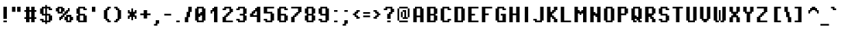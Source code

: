 SplineFontDB: 3.2
FontName: PixelOperator-Bold
FullName: Pixel Operator Bold
FamilyName: Pixel Operator
Weight: Bold
Copyright: Released by Jayvee Enaguas (HarvettFox96) <harvettfox96 [at] protonmail [dot] com>, licensed under a Creative Commons Zero (CC0) 1.0 <https://creativecommons.org/licenses/zero/1.0/>. (c) 2009-2018.
Version: 2018.10.04-1
ItalicAngle: 0
UnderlinePosition: -250
UnderlineWidth: 100
Ascent: 1300
Descent: 300
InvalidEm: 0
LayerCount: 2
Layer: 0 0 "Back" 1
Layer: 1 0 "Fore" 0
FSType: 0
OS2Version: 0
OS2_WeightWidthSlopeOnly: 0
OS2_UseTypoMetrics: 1
CreationTime: 1316415715
ModificationTime: 1653349755
PfmFamily: 33
TTFWeight: 700
TTFWidth: 5
LineGap: 72
VLineGap: 0
OS2TypoAscent: 0
OS2TypoAOffset: 1
OS2TypoDescent: 0
OS2TypoDOffset: 1
OS2TypoLinegap: 72
OS2WinAscent: 0
OS2WinAOffset: 1
OS2WinDescent: 0
OS2WinDOffset: 1
HheadAscent: 0
HheadAOffset: 1
HheadDescent: 0
HheadDOffset: 1
OS2FamilyClass: 2048
OS2Vendor: 'HF96'
MarkAttachClasses: 1
DEI: 91125
LangName: 1033 "" "" "" "PixelOperator-Bold:FontForge:2018.10.04-1" "" "2018.10.04-1" "" "" "" "Jayvee Enaguas (HarvettFox96)" "" "" "mailto:harvettfox96 [at] protonmail [dot] com" "Creative Commons Zero (CC0) 1.0" "https://creativecommons.org/licenses/zero/1.0/"
Encoding: Custom
UnicodeInterp: none
NameList: AGL For New Fonts
DisplaySize: -48
AntiAlias: 1
FitToEm: 0
WinInfo: 0 39 14
BeginPrivate: 0
EndPrivate
TeXData: 1 0 0 346030 173015 115343 0 1048576 115343 783286 444596 497025 792723 393216 433062 380633 303038 157286 324010 404750 52429 2506097 1059062 262144
BeginChars: 239 239

StartChar: .notdef
Encoding: 0 -1 0
Width: 900
VWidth: 0
HStem: 0 100<300 600> 800 100<300 600>
VStem: 200 100<100 800> 600 100<100 800>
LayerCount: 2
Fore
SplineSet
600 800 m 1
 300 800 l 1
 300 100 l 1
 600 100 l 1
 600 800 l 1
200 900 m 1
 700 900 l 1
 700 0 l 1
 200 0 l 1
 200 900 l 1
EndSplineSet
EndChar

StartChar: space
Encoding: 1 32 1
Width: 400
VWidth: 0
Flags: W
LayerCount: 2
EndChar

StartChar: exclam
Encoding: 2 33 2
Width: 600
VWidth: 0
HStem: 0 100<200 400> 880 20G<200 400>
VStem: 200 200<0 100 200 900>
LayerCount: 2
Fore
SplineSet
200 900 m 1
 400 900 l 1
 400 200 l 1
 200 200 l 1
 200 900 l 1
200 100 m 1
 400 100 l 1
 400 0 l 1
 200 0 l 1
 200 100 l 1
EndSplineSet
EndChar

StartChar: quotedbl
Encoding: 3 34 3
Width: 700
VWidth: 0
HStem: 600 300<100 300 400 600>
VStem: 100 200<600 900> 400 200<600 900>
LayerCount: 2
Fore
SplineSet
100 900 m 1
 300 900 l 1
 300 600 l 1
 100 600 l 1
 100 900 l 1
400 900 m 1
 600 900 l 1
 600 600 l 1
 400 600 l 1
 400 900 l 1
EndSplineSet
EndChar

StartChar: numbersign
Encoding: 4 35 4
Width: 900
VWidth: 0
HStem: 0 21G<200 400 500 700> 200 100<100 200 400 500 700 800> 600 100<100 200 400 500 700 800> 880 20G<200 400 500 700>
VStem: 200 200<0 200 300 600 700 900> 500 200<0 200 300 600 700 900>
LayerCount: 2
Fore
SplineSet
200 900 m 1
 400 900 l 1
 400 700 l 1
 500 700 l 1
 500 900 l 1
 700 900 l 1
 700 700 l 1
 800 700 l 1
 800 600 l 1
 700 600 l 1
 700 300 l 1
 800 300 l 1
 800 200 l 1
 700 200 l 1
 700 0 l 1
 500 0 l 1
 500 200 l 1
 400 200 l 1
 400 0 l 1
 200 0 l 1
 200 200 l 1
 100 200 l 1
 100 300 l 1
 200 300 l 1
 200 600 l 1
 100 600 l 1
 100 700 l 1
 200 700 l 1
 200 900 l 1
500 600 m 1
 400 600 l 1
 400 300 l 1
 500 300 l 1
 500 600 l 1
EndSplineSet
EndChar

StartChar: dollar
Encoding: 5 36 5
Width: 900
VWidth: 0
HStem: 0 100<300 400 500 600> 100 100<100 200> 400 100<300 400 500 600> 700 100<700 800> 800 100<300 400 500 600>
VStem: 100 200<100 200 500 800> 400 100<-100 0 100 400 500 800 900 1000> 600 200<100 400 700 800>
CounterMasks: 1 07
LayerCount: 2
Fore
SplineSet
600 400 m 1xa7
 500 400 l 1
 500 100 l 1
 600 100 l 1
 600 400 l 1xa7
400 800 m 1x2f
 300 800 l 1
 300 500 l 1
 400 500 l 1
 400 800 l 1x2f
400 1000 m 1
 500 1000 l 1
 500 900 l 1
 700 900 l 1xaf
 700 800 l 1
 800 800 l 1
 800 700 l 1
 600 700 l 1x37
 600 800 l 1
 500 800 l 1
 500 500 l 1
 700 500 l 1
 700 400 l 1
 800 400 l 1
 800 100 l 1
 700 100 l 1x6f
 700 0 l 1
 500 0 l 1
 500 -100 l 1
 400 -100 l 1
 400 0 l 1
 200 0 l 1xa7
 200 100 l 1
 100 100 l 1
 100 200 l 1
 300 200 l 1x67
 300 100 l 1
 400 100 l 1xa7
 400 400 l 1
 200 400 l 1
 200 500 l 1
 100 500 l 1
 100 800 l 1
 200 800 l 1
 200 900 l 1
 400 900 l 1
 400 1000 l 1
EndSplineSet
EndChar

StartChar: percent
Encoding: 6 37 6
Width: 1200
VWidth: 0
HStem: 0 100<800 900> 100 200<300 400 600 700 1000 1100> 200 200<400 500> 300 200<500 600> 300 100<800 900> 400 200<600 700> 500 200<700 800> 500 100<300 400> 600 200<100 200 500 600 800 900> 800 100<300 400>
VStem: 100 200<600 800> 200 300<500 600 800 900> 300 200<200 300> 300 100<100 200> 400 200<300 400 600 800> 500 200<400 500> 600 200<100 300 500 600> 700 300<0 100 300 400> 700 200<600 700> 800 100<700 800> 900 200<100 300>
LayerCount: 2
Fore
SplineSet
800 800 m 1x008010
 900 800 l 1x008010
 900 600 l 1x008020
 800 600 l 1x008080
 800 500 l 1x020080
 700 500 l 1x0201
 700 400 l 1x0401
 600 400 l 1
 600 300 l 1x4402
 500 300 l 1x1008
 500 200 l 1x2008
 400 200 l 1x2004
 400 100 l 1
 300 100 l 1x4004
 300 300 l 1x4008
 400 300 l 1x4002
 400 400 l 1x2002
 500 400 l 1x2001
 500 500 l 1
 600 500 l 1x101080
 600 600 l 1
 700 600 l 1x040220
 700 700 l 1x020220
 800 700 l 1x020010
 800 800 l 1x008010
700 400 m 1x4401
 1000 400 l 1
 1000 300 l 1x440040
 1100 300 l 1
 1100 100 l 1x440008
 1000 100 l 1x440040
 1000 0 l 1
 700 0 l 1x800040
 700 100 l 1x400040
 600 100 l 1x400080
 600 300 l 1
 700 300 l 1x400240
 700 400 l 1x4401
900 300 m 1x880088
 800 300 l 1
 800 100 l 1
 900 100 l 1
 900 300 l 1x880088
200 900 m 1x0050
 500 900 l 1x0050
 500 800 l 1x0090
 600 800 l 1x0082
 600 600 l 1x0402
 500 600 l 1
 500 500 l 1x1090
 200 500 l 1x0110
 200 600 l 1x0090
 100 600 l 1
 100 800 l 1x00a0
 200 800 l 1x0090
 200 900 l 1x0050
400 800 m 1x0162
 300 800 l 1
 300 600 l 1
 400 600 l 1
 400 800 l 1x0162
EndSplineSet
Validated: 5
EndChar

StartChar: ampersand
Encoding: 7 38 7
Width: 800
VWidth: 0
HStem: 0 100<300 500> 400 100<300 500> 700 100<600 700> 800 100<300 500>
VStem: 100 200<100 400 500 800> 500 200<100 400 700 800>
LayerCount: 2
Fore
SplineSet
200 900 m 1xdc
 600 900 l 1xdc
 600 800 l 1
 700 800 l 1
 700 700 l 1
 500 700 l 1xec
 500 800 l 1
 300 800 l 1
 300 500 l 1
 600 500 l 1
 600 400 l 1
 700 400 l 1
 700 0 l 1
 200 0 l 1
 200 100 l 1
 100 100 l 1
 100 400 l 1
 200 400 l 1
 200 500 l 1
 100 500 l 1
 100 800 l 1
 200 800 l 1
 200 900 l 1xdc
500 400 m 1
 300 400 l 1
 300 100 l 1
 500 100 l 1
 500 400 l 1
EndSplineSet
EndChar

StartChar: quotesingle
Encoding: 8 39 8
Width: 600
VWidth: 0
HStem: 600 300<200 400>
VStem: 200 200<600 900>
LayerCount: 2
Fore
SplineSet
200 900 m 1
 400 900 l 1
 400 600 l 1
 200 600 l 1
 200 900 l 1
EndSplineSet
EndChar

StartChar: parenleft
Encoding: 9 40 9
Width: 800
VWidth: 0
HStem: 0 200<500 600> 0 100<600 700> 700 200<500 600> 800 100<600 700>
VStem: 300 200<200 700> 400 200<100 200 700 800> 500 200<0 100 800 900>
LayerCount: 2
Fore
SplineSet
500 900 m 1x22
 700 900 l 1
 700 800 l 1x12
 600 800 l 1x14
 600 700 l 1x24
 500 700 l 1
 500 200 l 1xa8
 600 200 l 1xa4
 600 100 l 1x44
 700 100 l 1
 700 0 l 1x42
 500 0 l 1x82
 500 100 l 1x42
 400 100 l 1x44
 400 200 l 1x84
 300 200 l 1
 300 700 l 1xa8
 400 700 l 1xa4
 400 800 l 1x14
 500 800 l 1x12
 500 900 l 1x22
EndSplineSet
EndChar

StartChar: parenright
Encoding: 10 41 10
Width: 800
VWidth: 0
HStem: 0 200<200 300> 0 100<100 200> 700 200<200 300> 800 100<100 200>
VStem: 100 200<0 100 800 900> 200 200<100 200 700 800> 300 200<200 700>
LayerCount: 2
Fore
SplineSet
100 900 m 1x18
 300 900 l 1x28
 300 800 l 1x18
 400 800 l 1x14
 400 700 l 1x24
 500 700 l 1
 500 200 l 1xa2
 400 200 l 1xa4
 400 100 l 1x44
 300 100 l 1x48
 300 0 l 1x88
 100 0 l 1
 100 100 l 1x48
 200 100 l 1x44
 200 200 l 1x84
 300 200 l 1
 300 700 l 1xa2
 200 700 l 1xa4
 200 800 l 1x14
 100 800 l 1
 100 900 l 1x18
EndSplineSet
EndChar

StartChar: asterisk
Encoding: 11 42 11
Width: 700
VWidth: 0
HStem: 200 200<100 200 500 600> 300 300<200 300 400 500> 500 200<100 200 500 600>
VStem: 100 100<200 300 600 700> 300 100<100 300 600 800> 500 100<200 300 600 700>
CounterMasks: 1 1c
LayerCount: 2
Fore
SplineSet
300 800 m 1x5c
 400 800 l 1
 400 600 l 1
 500 600 l 1x5c
 500 700 l 1
 600 700 l 1
 600 500 l 1
 500 500 l 1
 500 400 l 1
 600 400 l 1
 600 200 l 1
 500 200 l 1xbc
 500 300 l 1
 400 300 l 1
 400 100 l 1
 300 100 l 1
 300 300 l 1
 200 300 l 1x5c
 200 200 l 1
 100 200 l 1
 100 400 l 1
 200 400 l 1
 200 500 l 1
 100 500 l 1
 100 700 l 1
 200 700 l 1xbc
 200 600 l 1
 300 600 l 1
 300 800 l 1x5c
EndSplineSet
EndChar

StartChar: plus
Encoding: 12 43 12
Width: 800
VWidth: 0
HStem: 400 100<100 300 500 700> 680 20G<300 500>
VStem: 300 200<200 400 500 700>
LayerCount: 2
Fore
SplineSet
300 700 m 1
 500 700 l 1
 500 500 l 1
 700 500 l 1
 700 400 l 1
 500 400 l 1
 500 200 l 1
 300 200 l 1
 300 400 l 1
 100 400 l 1
 100 500 l 1
 300 500 l 1
 300 700 l 1
EndSplineSet
EndChar

StartChar: comma
Encoding: 13 44 13
Width: 600
VWidth: 0
HStem: -200 100<100 200> -100 200<300 400>
VStem: 100 200<-200 -100> 200 200<-100 100>
LayerCount: 2
Fore
SplineSet
200 100 m 1x50
 400 100 l 1
 400 -100 l 1x50
 300 -100 l 1x60
 300 -200 l 1
 100 -200 l 1
 100 -100 l 1xa0
 200 -100 l 1x90
 200 100 l 1x50
EndSplineSet
EndChar

StartChar: hyphen
Encoding: 14 45 14
Width: 600
VWidth: 0
HStem: 400 100<100 500>
VStem: 100 400<400 500>
LayerCount: 2
Fore
SplineSet
100 500 m 1
 500 500 l 1
 500 400 l 1
 100 400 l 1
 100 500 l 1
EndSplineSet
EndChar

StartChar: period
Encoding: 15 46 15
Width: 600
VWidth: 0
HStem: 0 100<200 400>
VStem: 200 200<0 100>
LayerCount: 2
Fore
SplineSet
200 100 m 1
 400 100 l 1
 400 0 l 1
 200 0 l 1
 200 100 l 1
EndSplineSet
EndChar

StartChar: slash
Encoding: 16 47 16
Width: 600
VWidth: 0
HStem: 0 21G<100 300> 880 20G<300 500>
VStem: 100 200<0 300> 200 200<300 600> 300 200<600 900>
LayerCount: 2
Fore
SplineSet
300 900 m 1xc8
 500 900 l 1
 500 600 l 1xc8
 400 600 l 1
 400 300 l 1xd0
 300 300 l 1
 300 0 l 1
 100 0 l 1
 100 300 l 1xe0
 200 300 l 1
 200 600 l 1xd0
 300 600 l 1
 300 900 l 1xc8
EndSplineSet
EndChar

StartChar: zero
Encoding: 17 48 17
Width: 800
VWidth: 0
HStem: 0 100<300 500> 300 200<300 400> 400 200<400 500> 800 100<300 500>
VStem: 100 200<100 300 500 800> 500 200<100 400 600 800>
LayerCount: 2
Fore
SplineSet
200 900 m 1x9c
 600 900 l 1
 600 800 l 1
 700 800 l 1
 700 100 l 1
 600 100 l 1
 600 0 l 1
 200 0 l 1
 200 100 l 1
 100 100 l 1
 100 800 l 1
 200 800 l 1
 200 900 l 1x9c
500 800 m 1
 300 800 l 1
 300 500 l 1
 400 500 l 1xdc
 400 600 l 1
 500 600 l 1xbc
 500 800 l 1
500 400 m 1xbc
 400 400 l 1xbc
 400 300 l 1
 300 300 l 1xdc
 300 100 l 1
 500 100 l 1
 500 400 l 1xbc
EndSplineSet
EndChar

StartChar: one
Encoding: 18 49 18
Width: 800
VWidth: 0
HStem: 0 21G<400 600> 500 200<200 300> 600 200<300 400> 880 20G<400 600>
VStem: 200 100<500 600> 400 200<0 600 800 900>
LayerCount: 2
Fore
SplineSet
400 900 m 1xbc
 600 900 l 1
 600 0 l 1
 400 0 l 1
 400 600 l 1
 300 600 l 1xbc
 300 500 l 1
 200 500 l 1
 200 700 l 1
 300 700 l 1xdc
 300 800 l 1
 400 800 l 1
 400 900 l 1xbc
EndSplineSet
EndChar

StartChar: two
Encoding: 19 50 19
Width: 800
VWidth: 0
HStem: 0 100<300 700> 300 200<300 400> 400 200<400 500> 600 200<600 700> 700 100<100 200> 800 100<300 500>
VStem: 100 200<100 300 700 800> 200 200<300 400> 300 200<400 500> 400 200<500 600> 500 200<600 800>
LayerCount: 2
Fore
SplineSet
200 900 m 1x85
 600 900 l 1x8440
 600 800 l 1x9040
 700 800 l 1
 700 600 l 1x9020
 600 600 l 1
 600 500 l 1xd040
 500 500 l 1xd080
 500 400 l 1xa080
 400 400 l 1xa1
 400 300 l 1xc1
 300 300 l 1
 300 100 l 1
 700 100 l 1
 700 0 l 1
 100 0 l 1
 100 300 l 1xc220
 200 300 l 1xc1
 200 400 l 1xa1
 300 400 l 1xa080
 300 500 l 1xc080
 400 500 l 1xc040
 400 600 l 1xa040
 500 600 l 1
 500 800 l 1
 300 800 l 1xa620
 300 700 l 1
 100 700 l 1
 100 800 l 1x8a20
 200 800 l 1x89
 200 900 l 1x85
EndSplineSet
EndChar

StartChar: three
Encoding: 20 51 20
Width: 800
VWidth: 0
HStem: 0 100<300 500> 100 100<100 200> 400 100<300 500> 700 100<100 200> 800 100<300 500>
VStem: 100 200<100 200 700 800> 500 200<100 400 500 800>
LayerCount: 2
Fore
SplineSet
200 900 m 1x2e
 600 900 l 1
 600 800 l 1
 700 800 l 1
 700 500 l 1
 600 500 l 1
 600 400 l 1
 700 400 l 1
 700 100 l 1
 600 100 l 1x6e
 600 0 l 1
 200 0 l 1xa6
 200 100 l 1
 100 100 l 1
 100 200 l 1
 300 200 l 1x66
 300 100 l 1
 500 100 l 1
 500 400 l 1
 300 400 l 1
 300 500 l 1
 500 500 l 1
 500 800 l 1
 300 800 l 1xae
 300 700 l 1
 100 700 l 1
 100 800 l 1
 200 800 l 1x36
 200 900 l 1x2e
EndSplineSet
EndChar

StartChar: four
Encoding: 21 52 21
Width: 800
VWidth: 0
HStem: 0 21G<500 700> 300 200<100 200> 300 100<300 500> 500 200<300 400> 600 200<400 500> 880 20G<500 700>
VStem: 100 200<400 500> 200 200<500 600> 500 200<0 300 400 600 800 900>
LayerCount: 2
Fore
SplineSet
500 600 m 1xae80
 400 600 l 1xad80
 400 500 l 1x9580
 300 500 l 1x9680
 300 400 l 1
 500 400 l 1
 500 600 l 1xae80
500 900 m 1
 700 900 l 1
 700 0 l 1
 500 0 l 1
 500 300 l 1xad80
 100 300 l 1
 100 500 l 1xc680
 200 500 l 1
 200 600 l 1xcd80
 300 600 l 1xce80
 300 700 l 1x9680
 400 700 l 1x9580
 400 800 l 1
 500 800 l 1
 500 900 l 1
EndSplineSet
EndChar

StartChar: five
Encoding: 22 53 22
Width: 800
VWidth: 0
HStem: 0 100<300 500> 100 100<100 200> 500 100<300 500> 800 100<300 700>
VStem: 100 200<100 200 600 800> 500 200<100 500>
LayerCount: 2
Fore
SplineSet
100 900 m 1xbc
 700 900 l 1
 700 800 l 1
 300 800 l 1
 300 600 l 1
 600 600 l 1
 600 500 l 1
 700 500 l 1
 700 100 l 1
 600 100 l 1x7c
 600 0 l 1
 200 0 l 1xbc
 200 100 l 1
 100 100 l 1
 100 200 l 1
 300 200 l 1x7c
 300 100 l 1
 500 100 l 1
 500 500 l 1
 100 500 l 1
 100 900 l 1xbc
EndSplineSet
EndChar

StartChar: six
Encoding: 23 54 23
Width: 800
VWidth: 0
HStem: 0 100<300 500> 400 100<300 500> 700 100<600 700> 800 100<300 500>
VStem: 100 200<100 400 500 800> 500 200<100 400 700 800>
LayerCount: 2
Fore
SplineSet
200 900 m 1xdc
 600 900 l 1xdc
 600 800 l 1
 700 800 l 1
 700 700 l 1
 500 700 l 1xec
 500 800 l 1
 300 800 l 1
 300 500 l 1
 600 500 l 1
 600 400 l 1
 700 400 l 1
 700 100 l 1
 600 100 l 1
 600 0 l 1
 200 0 l 1
 200 100 l 1
 100 100 l 1
 100 800 l 1
 200 800 l 1
 200 900 l 1xdc
500 400 m 1
 300 400 l 1
 300 100 l 1
 500 100 l 1
 500 400 l 1
EndSplineSet
EndChar

StartChar: seven
Encoding: 24 55 24
Width: 800
VWidth: 0
HStem: 0 21G<100 300> 300 200<300 400> 400 200<400 500> 800 100<100 500>
VStem: 100 200<0 300> 200 200<300 400> 300 200<400 500> 400 200<500 600> 500 200<600 800>
LayerCount: 2
Fore
SplineSet
100 900 m 1xb880
 700 900 l 1
 700 600 l 1xb880
 600 600 l 1xb1
 600 500 l 1xd1
 500 500 l 1xd2
 500 400 l 1xb2
 400 400 l 1xb4
 400 300 l 1xd4
 300 300 l 1
 300 0 l 1
 100 0 l 1
 100 300 l 1xd8
 200 300 l 1xd4
 200 400 l 1xb4
 300 400 l 1xb2
 300 500 l 1xd2
 400 500 l 1xd1
 400 600 l 1xb1
 500 600 l 1
 500 800 l 1
 100 800 l 1
 100 900 l 1xb880
EndSplineSet
EndChar

StartChar: eight
Encoding: 25 56 25
Width: 800
VWidth: 0
HStem: 0 100<300 500> 100 300<100 200 600 700> 400 100<300 500> 500 300<100 200 600 700> 800 100<300 500>
VStem: 100 200<100 400 500 800> 200 400<0 100 400 500 800 900> 500 200<100 400 500 800>
LayerCount: 2
Fore
SplineSet
200 900 m 1x0a
 600 900 l 1x0a
 600 800 l 1x12
 700 800 l 1
 700 500 l 1x11
 600 500 l 1
 600 400 l 1x52
 700 400 l 1
 700 100 l 1x51
 600 100 l 1x52
 600 0 l 1
 200 0 l 1x82
 200 100 l 1x42
 100 100 l 1
 100 400 l 1x44
 200 400 l 1
 200 500 l 1x52
 100 500 l 1
 100 800 l 1x54
 200 800 l 1x52
 200 900 l 1x0a
500 800 m 1x2d
 300 800 l 1
 300 500 l 1
 500 500 l 1
 500 800 l 1x2d
500 400 m 1
 300 400 l 1
 300 100 l 1
 500 100 l 1xa5
 500 400 l 1
EndSplineSet
EndChar

StartChar: nine
Encoding: 26 57 26
Width: 800
VWidth: 0
HStem: 0 100<300 500> 100 100<100 200> 400 100<300 500> 800 100<300 500>
VStem: 100 200<100 200 500 800> 500 200<100 400 500 800>
LayerCount: 2
Fore
SplineSet
100 200 m 1x7c
 300 200 l 1x7c
 300 100 l 1
 500 100 l 1xbc
 500 400 l 1
 200 400 l 1
 200 500 l 1
 100 500 l 1
 100 800 l 1
 200 800 l 1
 200 900 l 1
 600 900 l 1
 600 800 l 1
 700 800 l 1
 700 100 l 1
 600 100 l 1x7c
 600 0 l 1
 200 0 l 1xbc
 200 100 l 1
 100 100 l 1
 100 200 l 1x7c
500 800 m 1
 300 800 l 1
 300 500 l 1
 500 500 l 1
 500 800 l 1
EndSplineSet
EndChar

StartChar: colon
Encoding: 27 58 27
Width: 600
VWidth: 0
HStem: 0 100<200 400> 600 100<200 400>
VStem: 200 200<0 100 600 700>
LayerCount: 2
Fore
Refer: 15 46 N 1 0 0 1 0 0 2
Refer: 15 46 N 1 0 0 1 0 600 2
EndChar

StartChar: semicolon
Encoding: 28 59 28
Width: 600
VWidth: 0
HStem: -200 100<100 200> -100 200<300 400> 600 100<200 400>
VStem: 100 200<-200 -100> 200 200<-100 100 600 700>
LayerCount: 2
Fore
Refer: 15 46 N 1 0 0 1 0 600 2
Refer: 13 44 N 1 0 0 1 0 0 2
EndChar

StartChar: less
Encoding: 29 60 29
Width: 600
VWidth: 0
HStem: 200 200<300 400> 200 100<400 500> 400 100<100 200> 500 200<300 400> 600 100<400 500>
VStem: 100 200<400 500> 200 200<300 400 500 600> 300 200<200 300 600 700>
LayerCount: 2
Fore
SplineSet
300 700 m 1x11
 500 700 l 1
 500 600 l 1x09
 400 600 l 1x0a
 400 500 l 1x12
 300 500 l 1
 300 400 l 1x94
 400 400 l 1x92
 400 300 l 1x42
 500 300 l 1
 500 200 l 1x41
 300 200 l 1x81
 300 300 l 1x41
 200 300 l 1
 200 400 l 1x62
 100 400 l 1
 100 500 l 1x64
 200 500 l 1
 200 600 l 1x6a
 300 600 l 1x69
 300 700 l 1x11
EndSplineSet
EndChar

StartChar: equal
Encoding: 30 61 30
Width: 600
VWidth: 0
HStem: 300 100<100 500> 500 100<100 500>
VStem: 100 400<300 400 500 600>
LayerCount: 2
Fore
SplineSet
100 600 m 1
 500 600 l 1
 500 500 l 1
 100 500 l 1
 100 600 l 1
100 400 m 1
 500 400 l 1
 500 300 l 1
 100 300 l 1
 100 400 l 1
EndSplineSet
EndChar

StartChar: greater
Encoding: 31 62 31
Width: 600
VWidth: 0
HStem: 200 200<200 300> 200 100<100 200> 400 100<400 500> 500 200<200 300> 600 100<100 200>
VStem: 100 200<200 300 600 700> 200 200<300 400 500 600> 300 200<400 500>
LayerCount: 2
Fore
SplineSet
100 700 m 1x0c
 300 700 l 1x14
 300 600 l 1x0c
 400 600 l 1
 400 500 l 1x2a
 500 500 l 1
 500 400 l 1x29
 400 400 l 1
 400 300 l 1x6a
 300 300 l 1x6c
 300 200 l 1x84
 100 200 l 1
 100 300 l 1x44
 200 300 l 1x42
 200 400 l 1x82
 300 400 l 1
 300 500 l 1x91
 200 500 l 1x92
 200 600 l 1x0a
 100 600 l 1
 100 700 l 1x0c
EndSplineSet
EndChar

StartChar: question
Encoding: 32 63 32
Width: 800
VWidth: 0
HStem: 0 100<300 500> 600 200<600 700> 700 100<100 200> 800 100<300 500>
VStem: 100 200<700 800> 300 200<0 100 200 500> 400 200<500 600> 500 200<600 800>
LayerCount: 2
Fore
SplineSet
200 900 m 1x99
 600 900 l 1x9a
 600 800 l 1xca
 700 800 l 1
 700 600 l 1xc1
 600 600 l 1
 600 500 l 1xc2
 500 500 l 1
 500 200 l 1
 300 200 l 1
 300 500 l 1xc4
 400 500 l 1
 400 600 l 1xc2
 500 600 l 1xc1
 500 800 l 1
 300 800 l 1x99
 300 700 l 1
 100 700 l 1
 100 800 l 1
 200 800 l 1xa9
 200 900 l 1x99
300 100 m 1x84
 500 100 l 1
 500 0 l 1
 300 0 l 1
 300 100 l 1x84
EndSplineSet
EndChar

StartChar: at
Encoding: 33 64 33
Width: 900
VWidth: 0
HStem: 0 100<200 700> 200 100<400 500 600 700> 600 100<400 500> 800 100<200 700>
VStem: 100 100<100 800> 300 100<300 600> 400 200<600 700> 500 100<300 600> 700 100<300 800>
LayerCount: 2
Fore
SplineSet
300 600 m 1xfc80
 400 600 l 1
 400 300 l 1
 300 300 l 1
 300 600 l 1xfc80
400 700 m 1xfa80
 600 700 l 1xfa80
 600 300 l 1xf980
 700 300 l 1
 700 200 l 1
 400 200 l 1xfa80
 400 300 l 1
 500 300 l 1
 500 600 l 1
 400 600 l 1xfd80
 400 700 l 1xfa80
700 800 m 1
 800 800 l 1
 800 300 l 1
 700 300 l 1
 700 800 l 1
200 100 m 1
 700 100 l 1
 700 0 l 1
 200 0 l 1
 200 100 l 1
100 800 m 1
 200 800 l 1
 200 100 l 1
 100 100 l 1
 100 800 l 1
200 900 m 1
 700 900 l 1
 700 800 l 1
 200 800 l 1
 200 900 l 1
EndSplineSet
Validated: 5
EndChar

StartChar: A
Encoding: 34 65 34
Width: 800
VWidth: 0
HStem: 0 21G<100 300 500 700> 300 100<300 500> 800 100<300 500>
VStem: 100 200<0 300 400 800> 500 200<0 300 400 800>
LayerCount: 2
Fore
SplineSet
200 900 m 1
 600 900 l 1
 600 800 l 1
 700 800 l 1
 700 0 l 1
 500 0 l 1
 500 300 l 1
 300 300 l 1
 300 0 l 1
 100 0 l 1
 100 800 l 1
 200 800 l 1
 200 900 l 1
500 800 m 1
 300 800 l 1
 300 400 l 1
 500 400 l 1
 500 800 l 1
EndSplineSet
EndChar

StartChar: B
Encoding: 35 66 35
Width: 800
VWidth: 0
HStem: 0 100<300 500> 400 100<300 500> 800 100<300 500>
VStem: 100 200<100 400 500 800> 500 200<100 400 500 800>
CounterMasks: 1 e0
LayerCount: 2
Fore
SplineSet
100 900 m 1
 600 900 l 1
 600 800 l 1
 700 800 l 1
 700 500 l 1
 600 500 l 1
 600 400 l 1
 700 400 l 1
 700 100 l 1
 600 100 l 1
 600 0 l 1
 100 0 l 1
 100 900 l 1
500 800 m 1
 300 800 l 1
 300 500 l 1
 500 500 l 1
 500 800 l 1
500 400 m 1
 300 400 l 1
 300 100 l 1
 500 100 l 1
 500 400 l 1
EndSplineSet
EndChar

StartChar: C
Encoding: 36 67 36
Width: 800
VWidth: 0
HStem: 0 100<300 500> 100 100<600 700> 700 100<600 700> 800 100<300 500>
VStem: 100 200<100 800> 500 200<100 200 700 800>
LayerCount: 2
Fore
SplineSet
200 900 m 1x5c
 600 900 l 1x5c
 600 800 l 1
 700 800 l 1
 700 700 l 1
 500 700 l 1x2c
 500 800 l 1
 300 800 l 1
 300 100 l 1
 500 100 l 1x9c
 500 200 l 1
 700 200 l 1
 700 100 l 1
 600 100 l 1x4c
 600 0 l 1
 200 0 l 1x8c
 200 100 l 1
 100 100 l 1
 100 800 l 1
 200 800 l 1
 200 900 l 1x5c
EndSplineSet
EndChar

StartChar: D
Encoding: 37 68 37
Width: 800
VWidth: 0
HStem: 0 100<300 500> 800 100<300 500>
VStem: 100 200<100 800> 500 200<100 800>
LayerCount: 2
Fore
SplineSet
100 900 m 1
 600 900 l 1
 600 800 l 1
 700 800 l 1
 700 100 l 1
 600 100 l 1
 600 0 l 1
 100 0 l 1
 100 900 l 1
500 800 m 1
 300 800 l 1
 300 100 l 1
 500 100 l 1
 500 800 l 1
EndSplineSet
EndChar

StartChar: E
Encoding: 38 69 38
Width: 800
VWidth: 0
HStem: 0 100<300 700> 400 100<300 500> 800 100<300 700>
VStem: 100 200<100 400 500 800>
CounterMasks: 1 e0
LayerCount: 2
Fore
SplineSet
100 900 m 1
 700 900 l 1
 700 800 l 1
 300 800 l 1
 300 500 l 1
 500 500 l 1
 500 400 l 1
 300 400 l 1
 300 100 l 1
 700 100 l 1
 700 0 l 1
 100 0 l 1
 100 900 l 1
EndSplineSet
EndChar

StartChar: F
Encoding: 39 70 39
Width: 800
VWidth: 0
HStem: 0 21G<100 300> 400 100<300 500> 800 100<300 700>
VStem: 100 200<0 400 500 800>
LayerCount: 2
Fore
SplineSet
100 900 m 1
 700 900 l 1
 700 800 l 1
 300 800 l 1
 300 500 l 1
 500 500 l 1
 500 400 l 1
 300 400 l 1
 300 0 l 1
 100 0 l 1
 100 900 l 1
EndSplineSet
EndChar

StartChar: G
Encoding: 40 71 40
Width: 800
VWidth: 0
HStem: 0 100<300 500> 400 100<400 500> 700 100<600 700> 800 100<300 500>
VStem: 100 200<100 800> 500 200<100 400 700 800>
LayerCount: 2
Fore
SplineSet
200 900 m 1xdc
 600 900 l 1xdc
 600 800 l 1
 700 800 l 1
 700 700 l 1
 500 700 l 1xec
 500 800 l 1
 300 800 l 1
 300 100 l 1
 500 100 l 1
 500 400 l 1
 400 400 l 1
 400 500 l 1
 700 500 l 1
 700 0 l 1
 200 0 l 1
 200 100 l 1
 100 100 l 1
 100 800 l 1
 200 800 l 1
 200 900 l 1xdc
EndSplineSet
EndChar

StartChar: H
Encoding: 41 72 41
Width: 800
VWidth: 0
HStem: 0 21G<100 300 500 700> 400 100<300 500> 880 20G<100 300 500 700>
VStem: 100 200<0 400 500 900> 500 200<0 400 500 900>
LayerCount: 2
Fore
SplineSet
100 900 m 1
 300 900 l 1
 300 500 l 1
 500 500 l 1
 500 900 l 1
 700 900 l 1
 700 0 l 1
 500 0 l 1
 500 400 l 1
 300 400 l 1
 300 0 l 1
 100 0 l 1
 100 900 l 1
EndSplineSet
EndChar

StartChar: I
Encoding: 42 73 42
Width: 600
VWidth: 0
HStem: 0 21G<200 400> 880 20G<200 400>
VStem: 200 200<0 900>
LayerCount: 2
Fore
SplineSet
200 900 m 1
 400 900 l 1
 400 0 l 1
 200 0 l 1
 200 900 l 1
EndSplineSet
EndChar

StartChar: J
Encoding: 43 74 43
Width: 800
VWidth: 0
HStem: 0 100<300 500> 100 100<100 200> 880 20G<500 700>
VStem: 100 200<100 200> 500 200<100 900>
LayerCount: 2
Fore
SplineSet
500 900 m 1xb8
 700 900 l 1
 700 100 l 1
 600 100 l 1x78
 600 0 l 1
 200 0 l 1xb8
 200 100 l 1
 100 100 l 1
 100 200 l 1
 300 200 l 1x78
 300 100 l 1
 500 100 l 1
 500 900 l 1xb8
EndSplineSet
EndChar

StartChar: K
Encoding: 44 75 44
Width: 800
VWidth: 0
HStem: 0 200<600 700> 200 200<400 500> 500 200<400 500> 700 200<600 700>
VStem: 100 200<0 300 600 900> 400 200<200 300 600 700> 500 200<0 200 700 900>
LayerCount: 2
Fore
SplineSet
100 900 m 1x9c
 300 900 l 1x9c
 300 600 l 1
 400 600 l 1
 400 700 l 1x2c
 500 700 l 1x2a
 500 900 l 1
 700 900 l 1
 700 700 l 1x1a
 600 700 l 1
 600 600 l 1x1c
 500 600 l 1
 500 500 l 1x2a
 400 500 l 1
 400 400 l 1x6c
 500 400 l 1
 500 300 l 1x6a
 600 300 l 1
 600 200 l 1x8c
 700 200 l 1
 700 0 l 1
 500 0 l 1x8a
 500 200 l 1x4a
 400 200 l 1x4c
 400 300 l 1
 300 300 l 1
 300 0 l 1
 100 0 l 1
 100 900 l 1x9c
EndSplineSet
EndChar

StartChar: L
Encoding: 45 76 45
Width: 800
VWidth: 0
HStem: 0 100<300 700> 880 20G<100 300>
VStem: 100 200<100 900>
LayerCount: 2
Fore
SplineSet
100 900 m 1
 300 900 l 1
 300 100 l 1
 700 100 l 1
 700 0 l 1
 100 0 l 1
 100 900 l 1
EndSplineSet
EndChar

StartChar: M
Encoding: 46 77 46
Width: 900
VWidth: 0
HStem: 0 21G<100 300 600 800> 400 200<400 500> 500 200<300 400 500 600> 880 20G<100 300 600 800>
VStem: 100 200<0 500 700 900> 400 100<400 500> 600 200<0 500 700 900>
CounterMasks: 1 0e
LayerCount: 2
Fore
SplineSet
100 900 m 1xbe
 300 900 l 1
 300 700 l 1
 400 700 l 1xbe
 400 600 l 1
 500 600 l 1xde
 500 700 l 1
 600 700 l 1
 600 900 l 1
 800 900 l 1
 800 0 l 1
 600 0 l 1
 600 500 l 1
 500 500 l 1xbe
 500 400 l 1
 400 400 l 1xde
 400 500 l 1
 300 500 l 1
 300 0 l 1
 100 0 l 1
 100 900 l 1xbe
EndSplineSet
EndChar

StartChar: N
Encoding: 47 78 47
Width: 800
VWidth: 0
HStem: 0 21G<100 300 500 700> 300 200<400 500> 400 200<300 400> 880 20G<100 300 500 700>
VStem: 100 200<0 400 600 900> 500 200<0 300 500 900>
LayerCount: 2
Fore
SplineSet
100 900 m 1xbc
 300 900 l 1
 300 600 l 1
 400 600 l 1xbc
 400 500 l 1
 500 500 l 1
 500 900 l 1
 700 900 l 1
 700 0 l 1
 500 0 l 1
 500 300 l 1
 400 300 l 1xdc
 400 400 l 1
 300 400 l 1
 300 0 l 1
 100 0 l 1
 100 900 l 1xbc
EndSplineSet
EndChar

StartChar: O
Encoding: 48 79 48
Width: 800
VWidth: 0
HStem: 0 100<300 500> 800 100<300 500>
VStem: 100 200<100 800> 500 200<100 800>
LayerCount: 2
Fore
SplineSet
200 900 m 1
 600 900 l 1
 600 800 l 1
 700 800 l 1
 700 100 l 1
 600 100 l 1
 600 0 l 1
 200 0 l 1
 200 100 l 1
 100 100 l 1
 100 800 l 1
 200 800 l 1
 200 900 l 1
500 800 m 1
 300 800 l 1
 300 100 l 1
 500 100 l 1
 500 800 l 1
EndSplineSet
EndChar

StartChar: P
Encoding: 49 80 49
Width: 800
VWidth: 0
HStem: 0 21G<100 300> 400 100<300 500> 800 100<300 500>
VStem: 100 200<0 400 500 800> 500 200<500 800>
LayerCount: 2
Fore
SplineSet
100 900 m 1
 600 900 l 1
 600 800 l 1
 700 800 l 1
 700 500 l 1
 600 500 l 1
 600 400 l 1
 300 400 l 1
 300 0 l 1
 100 0 l 1
 100 900 l 1
500 800 m 1
 300 800 l 1
 300 500 l 1
 500 500 l 1
 500 800 l 1
EndSplineSet
EndChar

StartChar: Q
Encoding: 50 81 50
Width: 800
VWidth: 0
HStem: 0 100<300 400 600 700> 100 200<400 500> 200 200<300 400> 800 100<300 500>
VStem: 100 200<100 200 400 800> 200 200<0 100> 400 200<100 200> 500 200<0 100 300 800>
LayerCount: 2
Fore
SplineSet
500 800 m 1x51
 300 800 l 1
 300 400 l 1
 400 400 l 1x3a
 400 300 l 1x5a
 500 300 l 1
 500 800 l 1x51
200 900 m 1x54
 600 900 l 1
 600 800 l 1x52
 700 800 l 1
 700 200 l 1x31
 600 200 l 1
 600 100 l 1xb2
 700 100 l 1
 700 0 l 1
 500 0 l 1xb1
 500 100 l 1x51
 400 100 l 1x95
 400 200 l 1
 300 200 l 1
 300 100 l 1xba
 400 100 l 1
 400 0 l 1
 200 0 l 1xb4
 200 100 l 1x54
 100 100 l 1
 100 800 l 1x58
 200 800 l 1
 200 900 l 1x54
EndSplineSet
Validated: 5
EndChar

StartChar: R
Encoding: 51 82 51
Width: 800
VWidth: 0
HStem: 0 200<600 700> 300 200<300 400> 800 100<300 500>
VStem: 100 200<0 300 500 800> 400 200<200 300> 500 200<0 200 500 800>
LayerCount: 2
Fore
SplineSet
500 800 m 1xf4
 300 800 l 1
 300 500 l 1
 500 500 l 1
 500 800 l 1xf4
100 900 m 1
 600 900 l 1
 600 800 l 1xf8
 700 800 l 1
 700 500 l 1xf4
 600 500 l 1
 600 400 l 1xf8
 500 400 l 1
 500 300 l 1xf4
 600 300 l 1
 600 200 l 1xf8
 700 200 l 1
 700 0 l 1
 500 0 l 1
 500 200 l 1xf4
 400 200 l 1
 400 300 l 1xf8
 300 300 l 1
 300 0 l 1
 100 0 l 1
 100 900 l 1
EndSplineSet
EndChar

StartChar: S
Encoding: 52 83 52
Width: 800
VWidth: 0
HStem: 0 100<300 500> 100 100<100 200> 400 100<300 500> 700 100<600 700> 800 100<300 500>
VStem: 100 200<100 200 500 800> 200 400<0 100 400 500 800 900> 500 200<100 400 700 800>
LayerCount: 2
Fore
SplineSet
200 900 m 1xaa
 600 900 l 1xaa
 600 800 l 1x32
 700 800 l 1
 700 700 l 1
 500 700 l 1x31
 500 800 l 1
 300 800 l 1
 300 500 l 1x2d
 600 500 l 1
 600 400 l 1x2a
 700 400 l 1
 700 100 l 1x69
 600 100 l 1x6a
 600 0 l 1
 200 0 l 1xa2
 200 100 l 1x62
 100 100 l 1
 100 200 l 1
 300 200 l 1x64
 300 100 l 1
 500 100 l 1
 500 400 l 1xa5
 200 400 l 1
 200 500 l 1xa2
 100 500 l 1
 100 800 l 1xac
 200 800 l 1
 200 900 l 1xaa
EndSplineSet
EndChar

StartChar: T
Encoding: 53 84 53
Width: 800
VWidth: 0
HStem: 0 21G<300 500> 800 100<100 300 500 700>
VStem: 300 200<0 800>
LayerCount: 2
Fore
SplineSet
100 900 m 1
 700 900 l 1
 700 800 l 1
 500 800 l 1
 500 0 l 1
 300 0 l 1
 300 800 l 1
 100 800 l 1
 100 900 l 1
EndSplineSet
EndChar

StartChar: U
Encoding: 54 85 54
Width: 800
VWidth: 0
HStem: 0 100<300 500> 880 20G<100 300 500 700>
VStem: 100 200<100 900> 500 200<100 900>
LayerCount: 2
Fore
SplineSet
100 900 m 1
 300 900 l 1
 300 100 l 1
 500 100 l 1
 500 900 l 1
 700 900 l 1
 700 100 l 1
 600 100 l 1
 600 0 l 1
 200 0 l 1
 200 100 l 1
 100 100 l 1
 100 900 l 1
EndSplineSet
EndChar

StartChar: V
Encoding: 55 86 55
Width: 800
VWidth: 0
HStem: 0 200<300 500> 880 20G<100 300 500 700>
VStem: 100 200<200 900> 300 200<0 100> 500 200<200 900>
LayerCount: 2
Fore
SplineSet
100 900 m 1xe0
 300 900 l 1
 300 200 l 1
 500 200 l 1
 500 900 l 1
 700 900 l 1
 700 200 l 1xe8
 600 200 l 1
 600 100 l 1
 500 100 l 1
 500 0 l 1
 300 0 l 1
 300 100 l 1xd0
 200 100 l 1
 200 200 l 1
 100 200 l 1
 100 900 l 1xe0
EndSplineSet
EndChar

StartChar: W
Encoding: 56 87 56
Width: 900
VWidth: 0
HStem: 0 100<300 400 500 600> 680 20G<400 500> 880 20G<100 300 600 800>
VStem: 100 200<100 900> 200 200<0 100> 400 100<100 700> 500 200<0 100> 600 200<100 900>
LayerCount: 2
Fore
SplineSet
100 900 m 1xf0
 300 900 l 1
 300 100 l 1xf0
 400 100 l 1
 400 0 l 1
 200 0 l 1
 200 100 l 1xe8
 100 100 l 1
 100 900 l 1xf0
400 700 m 1xe4
 500 700 l 1
 500 100 l 1xe4
 400 100 l 1xe8
 400 700 l 1xe4
600 900 m 1xe5
 800 900 l 1
 800 100 l 1xe5
 700 100 l 1
 700 0 l 1
 500 0 l 1xe2
 500 100 l 1
 600 100 l 1
 600 900 l 1xe5
EndSplineSet
Validated: 5
EndChar

StartChar: X
Encoding: 57 88 57
Width: 800
VWidth: 0
HStem: 0 300<100 200 600 700> 600 300<100 200 600 700>
VStem: 100 200<0 300 600 900> 500 200<0 300 600 900>
LayerCount: 2
Fore
SplineSet
100 900 m 1
 300 900 l 1
 300 600 l 1
 500 600 l 1
 500 900 l 1
 700 900 l 1
 700 600 l 1
 600 600 l 1
 600 500 l 1
 500 500 l 1
 500 400 l 1
 600 400 l 1
 600 300 l 1
 700 300 l 1
 700 0 l 1
 500 0 l 1
 500 300 l 1
 300 300 l 1
 300 0 l 1
 100 0 l 1
 100 300 l 1
 200 300 l 1
 200 400 l 1
 300 400 l 1
 300 500 l 1
 200 500 l 1
 200 600 l 1
 100 600 l 1
 100 900 l 1
EndSplineSet
EndChar

StartChar: Y
Encoding: 58 89 58
Width: 800
VWidth: 0
HStem: 0 21G<300 500> 600 300<100 200 600 700>
VStem: 100 200<600 900> 300 200<0 500> 500 200<600 900>
LayerCount: 2
Fore
SplineSet
100 900 m 1xe0
 300 900 l 1
 300 600 l 1
 500 600 l 1
 500 900 l 1
 700 900 l 1
 700 600 l 1xe8
 600 600 l 1
 600 500 l 1
 500 500 l 1
 500 0 l 1
 300 0 l 1
 300 500 l 1xd0
 200 500 l 1
 200 600 l 1
 100 600 l 1
 100 900 l 1xe0
EndSplineSet
EndChar

StartChar: Z
Encoding: 59 90 59
Width: 800
VWidth: 0
HStem: 0 100<300 700> 300 200<300 400> 400 200<400 500> 800 100<100 500>
VStem: 100 200<100 300> 200 200<300 400> 300 200<400 500> 400 200<500 600> 500 200<600 800>
LayerCount: 2
Fore
SplineSet
100 900 m 1xb880
 700 900 l 1
 700 600 l 1xb880
 600 600 l 1xb1
 600 500 l 1xd1
 500 500 l 1xd2
 500 400 l 1xb2
 400 400 l 1xb4
 400 300 l 1xd4
 300 300 l 1
 300 100 l 1
 700 100 l 1
 700 0 l 1
 100 0 l 1
 100 300 l 1xd880
 200 300 l 1xd4
 200 400 l 1xb4
 300 400 l 1xb2
 300 500 l 1xd2
 400 500 l 1xd1
 400 600 l 1xb1
 500 600 l 1
 500 800 l 1
 100 800 l 1
 100 900 l 1xb880
EndSplineSet
EndChar

StartChar: bracketleft
Encoding: 60 91 60
Width: 800
VWidth: 0
HStem: 0 100<500 700> 800 100<500 700>
VStem: 300 200<100 800>
LayerCount: 2
Fore
SplineSet
300 900 m 1
 700 900 l 1
 700 800 l 1
 500 800 l 1
 500 100 l 1
 700 100 l 1
 700 0 l 1
 300 0 l 1
 300 900 l 1
EndSplineSet
EndChar

StartChar: backslash
Encoding: 61 92 61
Width: 600
VWidth: 0
HStem: 0 21G<300 500> 880 20G<100 300>
VStem: 100 200<600 900> 200 200<300 600> 300 200<0 300>
LayerCount: 2
Fore
SplineSet
100 900 m 1xe0
 300 900 l 1
 300 600 l 1xe0
 400 600 l 1
 400 300 l 1xd0
 500 300 l 1
 500 0 l 1
 300 0 l 1
 300 300 l 1xc8
 200 300 l 1
 200 600 l 1xd0
 100 600 l 1
 100 900 l 1xe0
EndSplineSet
EndChar

StartChar: bracketright
Encoding: 62 93 62
Width: 800
VWidth: 0
HStem: 0 100<100 300> 800 100<100 300>
VStem: 300 200<100 800>
LayerCount: 2
Fore
SplineSet
100 900 m 1
 500 900 l 1
 500 0 l 1
 100 0 l 1
 100 100 l 1
 300 100 l 1
 300 800 l 1
 100 800 l 1
 100 900 l 1
EndSplineSet
EndChar

StartChar: asciicircum
Encoding: 63 94 63
Width: 800
VWidth: 0
HStem: 500 200<100 200 600 700> 600 200<200 300 500 600> 700 200<300 500>
VStem: 100 200<600 700> 100 100<500 600> 300 200<800 900> 500 200<600 700> 600 100<500 600>
LayerCount: 2
Fore
SplineSet
300 900 m 1x2c
 500 900 l 1x2c
 500 800 l 1
 600 800 l 1x4d
 600 700 l 1x8d
 700 700 l 1x82
 700 500 l 1
 600 500 l 1x81
 600 600 l 1x41
 500 600 l 1x42
 500 700 l 1
 300 700 l 1x32
 300 600 l 1x52
 200 600 l 1x48
 200 500 l 1
 100 500 l 1x88
 100 700 l 1x90
 200 700 l 1x88
 200 800 l 1
 300 800 l 1x4c
 300 900 l 1x2c
EndSplineSet
EndChar

StartChar: underscore
Encoding: 64 95 64
Width: 500
VWidth: 0
HStem: -200 100<0 500>
VStem: 0 500<-200 -100>
LayerCount: 2
Fore
SplineSet
0 -100 m 1
 500 -100 l 1
 500 -200 l 1
 0 -200 l 1
 0 -100 l 1
EndSplineSet
EndChar

StartChar: grave
Encoding: 65 96 65
Width: 600
VWidth: 0
HStem: 700 100<300 400> 800 100<100 200>
VStem: 100 200<800 900> 200 200<700 800>
LayerCount: 2
Fore
SplineSet
100 900 m 1x60
 300 900 l 1x60
 300 800 l 1xa0
 400 800 l 1
 400 700 l 1
 200 700 l 1x90
 200 800 l 1x50
 100 800 l 1
 100 900 l 1x60
EndSplineSet
EndChar

StartChar: a
Encoding: 66 97 66
Width: 800
VWidth: 0
HStem: 0 100<300 500> 100 200<100 200> 300 100<300 500> 500 100<100 200> 600 100<300 500>
VStem: 100 200<100 300 500 600> 500 200<100 300 400 600>
LayerCount: 2
Fore
SplineSet
500 300 m 1xa6
 300 300 l 1
 300 100 l 1
 500 100 l 1
 500 300 l 1xa6
200 700 m 1x0e
 600 700 l 1
 600 600 l 1
 700 600 l 1
 700 0 l 1
 200 0 l 1x8e
 200 100 l 1
 100 100 l 1
 100 300 l 1
 200 300 l 1x46
 200 400 l 1
 500 400 l 1
 500 600 l 1
 300 600 l 1x2e
 300 500 l 1
 100 500 l 1
 100 600 l 1
 200 600 l 1x16
 200 700 l 1x0e
EndSplineSet
EndChar

StartChar: b
Encoding: 67 98 67
Width: 800
VWidth: 0
HStem: 0 100<300 500> 600 100<300 500> 880 20G<100 300>
VStem: 100 200<100 600 700 900> 500 200<100 600>
LayerCount: 2
Fore
SplineSet
100 900 m 1
 300 900 l 1
 300 700 l 1
 600 700 l 1
 600 600 l 1
 700 600 l 1
 700 100 l 1
 600 100 l 1
 600 0 l 1
 100 0 l 1
 100 900 l 1
500 600 m 1
 300 600 l 1
 300 100 l 1
 500 100 l 1
 500 600 l 1
EndSplineSet
EndChar

StartChar: c
Encoding: 68 99 68
Width: 800
VWidth: 0
HStem: 0 100<300 500> 100 100<600 700> 500 100<600 700> 600 100<300 500>
VStem: 100 200<100 600> 500 200<100 200 500 600>
LayerCount: 2
Fore
SplineSet
200 700 m 1x5c
 600 700 l 1x5c
 600 600 l 1
 700 600 l 1
 700 500 l 1
 500 500 l 1x2c
 500 600 l 1
 300 600 l 1
 300 100 l 1
 500 100 l 1x9c
 500 200 l 1
 700 200 l 1
 700 100 l 1
 600 100 l 1x4c
 600 0 l 1
 200 0 l 1x8c
 200 100 l 1
 100 100 l 1
 100 600 l 1
 200 600 l 1
 200 700 l 1x5c
EndSplineSet
EndChar

StartChar: d
Encoding: 69 100 69
Width: 800
VWidth: 0
HStem: 0 100<300 500> 600 100<300 500> 880 20G<500 700>
VStem: 100 200<100 600> 500 200<100 600 700 900>
LayerCount: 2
Fore
SplineSet
500 900 m 1
 700 900 l 1
 700 0 l 1
 200 0 l 1
 200 100 l 1
 100 100 l 1
 100 600 l 1
 200 600 l 1
 200 700 l 1
 500 700 l 1
 500 900 l 1
500 600 m 1
 300 600 l 1
 300 100 l 1
 500 100 l 1
 500 600 l 1
EndSplineSet
EndChar

StartChar: e
Encoding: 70 101 70
Width: 800
VWidth: 0
HStem: 0 100<300 500> 100 100<600 700> 300 100<300 500> 600 100<300 500>
VStem: 100 200<100 300 400 600> 500 200<100 200 400 600>
LayerCount: 2
Fore
SplineSet
500 600 m 1x3c
 300 600 l 1
 300 400 l 1
 500 400 l 1
 500 600 l 1x3c
200 700 m 1
 600 700 l 1
 600 600 l 1
 700 600 l 1
 700 300 l 1
 300 300 l 1
 300 100 l 1
 500 100 l 1xbc
 500 200 l 1
 700 200 l 1
 700 100 l 1
 600 100 l 1x7c
 600 0 l 1
 200 0 l 1xbc
 200 100 l 1
 100 100 l 1x7c
 100 600 l 1
 200 600 l 1
 200 700 l 1
EndSplineSet
EndChar

StartChar: f
Encoding: 71 102 71
Width: 700
VWidth: 0
HStem: 0 21G<200 400> 500 100<100 200 400 600> 800 100<400 600>
VStem: 200 200<0 500 600 800>
LayerCount: 2
Fore
SplineSet
300 900 m 1
 600 900 l 1
 600 800 l 1
 400 800 l 1
 400 600 l 1
 600 600 l 1
 600 500 l 1
 400 500 l 1
 400 0 l 1
 200 0 l 1
 200 500 l 1
 100 500 l 1
 100 600 l 1
 200 600 l 1
 200 800 l 1
 300 800 l 1
 300 900 l 1
EndSplineSet
EndChar

StartChar: g
Encoding: 72 103 72
Width: 800
VWidth: 0
HStem: -200 100<300 500> -100 100<100 200> 100 100<300 500> 600 100<300 500>
VStem: 100 200<-100 0 200 600> 500 200<-100 100 200 600>
LayerCount: 2
Fore
SplineSet
500 600 m 1x3c
 300 600 l 1
 300 200 l 1
 500 200 l 1
 500 600 l 1x3c
200 700 m 1
 700 700 l 1
 700 -100 l 1
 600 -100 l 1x7c
 600 -200 l 1
 200 -200 l 1xbc
 200 -100 l 1
 100 -100 l 1
 100 0 l 1
 300 0 l 1x7c
 300 -100 l 1
 500 -100 l 1xbc
 500 100 l 1
 200 100 l 1
 200 200 l 1
 100 200 l 1
 100 600 l 1
 200 600 l 1
 200 700 l 1
EndSplineSet
EndChar

StartChar: h
Encoding: 73 104 73
Width: 800
VWidth: 0
HStem: 0 21G<100 300 500 700> 600 100<300 500> 880 20G<100 300>
VStem: 100 200<0 600 700 900> 500 200<0 600>
LayerCount: 2
Fore
SplineSet
100 900 m 1
 300 900 l 1
 300 700 l 1
 600 700 l 1
 600 600 l 1
 700 600 l 1
 700 0 l 1
 500 0 l 1
 500 600 l 1
 300 600 l 1
 300 0 l 1
 100 0 l 1
 100 900 l 1
EndSplineSet
EndChar

StartChar: i
Encoding: 74 105 74
Width: 600
VWidth: 0
HStem: 0 21G<200 400> 680 20G<200 400> 800 100<200 400>
VStem: 200 200<0 700 800 900>
LayerCount: 2
Fore
SplineSet
200 700 m 1
 400 700 l 1
 400 0 l 1
 200 0 l 1
 200 700 l 1
200 900 m 1
 400 900 l 1
 400 800 l 1
 200 800 l 1
 200 900 l 1
EndSplineSet
EndChar

StartChar: j
Encoding: 75 106 75
Width: 800
VWidth: 0
HStem: -200 100<300 500> -100 100<100 200> 680 20G<500 700> 800 100<500 700>
VStem: 100 200<-100 0> 500 200<-100 700 800 900>
LayerCount: 2
Fore
SplineSet
100 0 m 1x7c
 300 0 l 1x7c
 300 -100 l 1
 500 -100 l 1xbc
 500 700 l 1
 700 700 l 1
 700 -100 l 1
 600 -100 l 1x7c
 600 -200 l 1
 200 -200 l 1xbc
 200 -100 l 1
 100 -100 l 1
 100 0 l 1x7c
500 900 m 1
 700 900 l 1
 700 800 l 1
 500 800 l 1
 500 900 l 1
EndSplineSet
EndChar

StartChar: k
Encoding: 76 107 76
Width: 800
VWidth: 0
HStem: 0 200<500 600> 0 100<600 700> 100 200<400 500> 400 200<400 500> 500 200<500 600> 600 100<600 700> 880 20G<100 300>
VStem: 100 200<0 200 500 900> 400 200<100 200 500 600> 500 200<0 100 600 700>
LayerCount: 2
Fore
SplineSet
100 900 m 1x4380
 300 900 l 1
 300 500 l 1
 400 500 l 1x4b80
 400 600 l 1x1380
 500 600 l 1x1340
 500 700 l 1x0b40
 700 700 l 1
 700 600 l 1x0740
 600 600 l 1x0780
 600 500 l 1x0b80
 500 500 l 1x0b40
 500 400 l 1x1340
 400 400 l 1
 400 300 l 1x3380
 500 300 l 1x3340
 500 200 l 1x8340
 600 200 l 1x8380
 600 100 l 1x4380
 700 100 l 1
 700 0 l 1x4340
 500 0 l 1x8340
 500 100 l 1x2340
 400 100 l 1x2380
 400 200 l 1
 300 200 l 1x8380
 300 0 l 1
 100 0 l 1
 100 900 l 1x4380
EndSplineSet
EndChar

StartChar: l
Encoding: 77 108 77
Width: 600
VWidth: 0
HStem: 0 100<400 500> 880 20G<200 400>
VStem: 200 200<100 900> 300 200<0 100>
LayerCount: 2
Fore
SplineSet
200 900 m 1xe0
 400 900 l 1
 400 100 l 1xe0
 500 100 l 1
 500 0 l 1
 300 0 l 1
 300 100 l 1xd0
 200 100 l 1
 200 900 l 1xe0
EndSplineSet
EndChar

StartChar: m
Encoding: 78 109 78
Width: 900
VWidth: 0
HStem: 0 21G<100 300 600 800> 600 100<300 400 500 600>
VStem: 100 200<0 600> 400 100<200 600> 500 200<600 700> 600 200<0 600>
LayerCount: 2
Fore
SplineSet
100 700 m 1xf0
 400 700 l 1
 400 600 l 1
 300 600 l 1
 300 0 l 1
 100 0 l 1
 100 700 l 1xf0
400 600 m 1
 500 600 l 1
 500 200 l 1
 400 200 l 1
 400 600 l 1
500 700 m 1xe8
 700 700 l 1
 700 600 l 1xe8
 800 600 l 1
 800 0 l 1
 600 0 l 1
 600 600 l 1
 500 600 l 1xf4
 500 700 l 1xe8
EndSplineSet
Validated: 5
EndChar

StartChar: n
Encoding: 79 110 79
Width: 800
VWidth: 0
HStem: 0 21G<100 300 500 700> 600 100<300 500>
VStem: 100 200<0 600> 500 200<0 600>
LayerCount: 2
Fore
SplineSet
100 700 m 1
 600 700 l 1
 600 600 l 1
 700 600 l 1
 700 0 l 1
 500 0 l 1
 500 600 l 1
 300 600 l 1
 300 0 l 1
 100 0 l 1
 100 700 l 1
EndSplineSet
EndChar

StartChar: o
Encoding: 80 111 80
Width: 800
VWidth: 0
HStem: 0 100<300 500> 600 100<300 500>
VStem: 100 200<100 600> 500 200<100 600>
LayerCount: 2
Fore
SplineSet
200 700 m 1
 600 700 l 1
 600 600 l 1
 700 600 l 1
 700 100 l 1
 600 100 l 1
 600 0 l 1
 200 0 l 1
 200 100 l 1
 100 100 l 1
 100 600 l 1
 200 600 l 1
 200 700 l 1
500 600 m 1
 300 600 l 1
 300 100 l 1
 500 100 l 1
 500 600 l 1
EndSplineSet
EndChar

StartChar: p
Encoding: 81 112 81
Width: 800
VWidth: 0
HStem: -200 21G<100 300> 0 100<300 500> 600 100<300 500>
VStem: 100 200<-200 0 100 600> 500 200<100 600>
LayerCount: 2
Fore
SplineSet
100 700 m 1
 600 700 l 1
 600 600 l 1
 700 600 l 1
 700 100 l 1
 600 100 l 1
 600 0 l 1
 300 0 l 1
 300 -200 l 1
 100 -200 l 1
 100 700 l 1
500 600 m 1
 300 600 l 1
 300 100 l 1
 500 100 l 1
 500 600 l 1
EndSplineSet
EndChar

StartChar: q
Encoding: 82 113 82
Width: 800
VWidth: 0
HStem: -200 21G<500 700> 0 100<300 500> 600 100<300 500>
VStem: 100 200<100 600> 500 200<-200 0 100 600>
LayerCount: 2
Fore
SplineSet
200 700 m 1
 700 700 l 1
 700 -200 l 1
 500 -200 l 1
 500 0 l 1
 200 0 l 1
 200 100 l 1
 100 100 l 1
 100 600 l 1
 200 600 l 1
 200 700 l 1
500 600 m 1
 300 600 l 1
 300 100 l 1
 500 100 l 1
 500 600 l 1
EndSplineSet
EndChar

StartChar: r
Encoding: 83 114 83
Width: 800
VWidth: 0
HStem: 0 21G<100 300> 500 200<500 700> 500 100<400 500>
VStem: 100 200<0 400 500 700> 500 200<600 700>
LayerCount: 2
Fore
SplineSet
100 700 m 1xd8
 300 700 l 1xd8
 300 500 l 1
 400 500 l 1xb8
 400 400 l 1
 300 400 l 1
 300 0 l 1
 100 0 l 1
 100 700 l 1xd8
500 700 m 1
 700 700 l 1
 700 500 l 1xd8
 400 500 l 1
 400 600 l 1
 500 600 l 1xb8
 500 700 l 1
EndSplineSet
Validated: 5
EndChar

StartChar: s
Encoding: 84 115 84
Width: 800
VWidth: 0
HStem: 0 100<300 500> 100 200<600 700> 100 100<100 200> 300 100<300 500> 400 200<100 200> 500 100<600 700> 600 100<300 500>
VStem: 100 200<100 200 400 600> 200 400<0 100 300 400 600 700> 500 200<100 300 500 600>
LayerCount: 2
Fore
SplineSet
200 700 m 1x0280
 600 700 l 1x0280
 600 600 l 1x0480
 700 600 l 1
 700 500 l 1
 500 500 l 1x0440
 500 600 l 1
 300 600 l 1
 300 400 l 1x1340
 600 400 l 1
 600 300 l 1x4880
 700 300 l 1
 700 100 l 1x4840
 600 100 l 1x4880
 600 0 l 1
 200 0 l 1x8080
 200 100 l 1x2080
 100 100 l 1
 100 200 l 1
 300 200 l 1x21
 300 100 l 1
 500 100 l 1
 500 300 l 1x9140
 200 300 l 1x9080
 200 400 l 1x0880
 100 400 l 1
 100 600 l 1x09
 200 600 l 1x0880
 200 700 l 1x0280
EndSplineSet
EndChar

StartChar: t
Encoding: 85 116 85
Width: 700
VWidth: 0
HStem: 0 100<400 600> 600 100<100 200 400 600>
VStem: 200 200<100 600 700 800>
LayerCount: 2
Fore
SplineSet
200 800 m 1
 400 800 l 1
 400 700 l 1
 600 700 l 1
 600 600 l 1
 400 600 l 1
 400 100 l 1
 600 100 l 1
 600 0 l 1
 300 0 l 1
 300 100 l 1
 200 100 l 1
 200 600 l 1
 100 600 l 1
 100 700 l 1
 200 700 l 1
 200 800 l 1
EndSplineSet
EndChar

StartChar: u
Encoding: 86 117 86
Width: 800
VWidth: 0
HStem: 0 100<300 500> 680 20G<100 300 500 700>
VStem: 100 200<100 700> 500 200<100 700>
LayerCount: 2
Fore
SplineSet
100 700 m 1
 300 700 l 1
 300 100 l 1
 500 100 l 1
 500 700 l 1
 700 700 l 1
 700 100 l 1
 600 100 l 1
 600 0 l 1
 200 0 l 1
 200 100 l 1
 100 100 l 1
 100 700 l 1
EndSplineSet
EndChar

StartChar: v
Encoding: 87 118 87
Width: 800
VWidth: 0
HStem: 0 200<300 500> 680 20G<100 300 500 700>
VStem: 100 200<200 700> 300 200<0 100> 500 200<200 700>
LayerCount: 2
Fore
SplineSet
100 700 m 1xe0
 300 700 l 1
 300 200 l 1
 500 200 l 1
 500 700 l 1
 700 700 l 1
 700 200 l 1xe8
 600 200 l 1
 600 100 l 1
 500 100 l 1
 500 0 l 1
 300 0 l 1
 300 100 l 1xd0
 200 100 l 1
 200 200 l 1
 100 200 l 1
 100 700 l 1xe0
EndSplineSet
EndChar

StartChar: w
Encoding: 88 119 88
Width: 900
VWidth: 0
HStem: 0 100<300 400 500 600> 680 20G<100 300 600 800>
VStem: 100 200<100 700> 200 200<0 100> 400 100<100 500> 500 200<0 100> 600 200<100 700>
LayerCount: 2
Fore
SplineSet
100 700 m 1xe0
 300 700 l 1
 300 100 l 1xe0
 400 100 l 1
 400 0 l 1
 200 0 l 1
 200 100 l 1xd0
 100 100 l 1
 100 700 l 1xe0
400 500 m 1xc8
 500 500 l 1
 500 100 l 1xc8
 400 100 l 1xd0
 400 500 l 1xc8
600 700 m 1xca
 800 700 l 1
 800 100 l 1xca
 700 100 l 1
 700 0 l 1
 500 0 l 1xc4
 500 100 l 1
 600 100 l 1
 600 700 l 1xca
EndSplineSet
Validated: 5
EndChar

StartChar: x
Encoding: 89 120 89
Width: 800
VWidth: 0
HStem: 0 300<200 300 500 600> 0 200<100 200 600 700> 400 300<200 300 500 600> 500 200<100 200 600 700>
VStem: 100 200<0 200 500 700> 500 200<0 200 500 700>
LayerCount: 2
Fore
SplineSet
100 700 m 1x1c
 300 700 l 1x2c
 300 500 l 1
 500 500 l 1x1c
 500 700 l 1x2c
 700 700 l 1
 700 500 l 1
 600 500 l 1x1c
 600 400 l 1
 500 400 l 1
 500 300 l 1
 600 300 l 1xac
 600 200 l 1
 700 200 l 1
 700 0 l 1x4c
 500 0 l 1x8c
 500 200 l 1
 300 200 l 1x4c
 300 0 l 1x8c
 100 0 l 1
 100 200 l 1
 200 200 l 1x4c
 200 300 l 1
 300 300 l 1
 300 400 l 1
 200 400 l 1xac
 200 500 l 1
 100 500 l 1
 100 700 l 1x1c
EndSplineSet
EndChar

StartChar: y
Encoding: 90 121 90
Width: 800
VWidth: 0
HStem: -200 100<300 500> -100 100<100 200> 100 100<300 500> 680 20G<100 300 500 700>
VStem: 100 200<-100 0 200 700> 500 200<-100 100 200 700>
LayerCount: 2
Fore
SplineSet
100 700 m 1xbc
 300 700 l 1
 300 200 l 1
 500 200 l 1
 500 700 l 1
 700 700 l 1
 700 -100 l 1
 600 -100 l 1x7c
 600 -200 l 1
 200 -200 l 1xbc
 200 -100 l 1
 100 -100 l 1
 100 0 l 1
 300 0 l 1x7c
 300 -100 l 1
 500 -100 l 1
 500 100 l 1
 200 100 l 1
 200 200 l 1
 100 200 l 1
 100 700 l 1xbc
EndSplineSet
EndChar

StartChar: z
Encoding: 91 122 91
Width: 800
VWidth: 0
HStem: 0 200<100 200> 0 100<300 700> 200 200<300 400> 300 200<400 500> 500 200<600 700> 600 100<100 500>
VStem: 100 200<100 200> 200 200<200 300> 300 200<300 400> 400 200<400 500> 500 200<500 600>
LayerCount: 2
Fore
SplineSet
100 700 m 1x1620
 700 700 l 1
 700 500 l 1x0a20
 600 500 l 1
 600 400 l 1x2840
 500 400 l 1x2880
 500 300 l 1x1080
 400 300 l 1x11
 400 200 l 1x21
 300 200 l 1
 300 100 l 1
 700 100 l 1
 700 0 l 1x6220
 100 0 l 1
 100 200 l 1x8220
 200 200 l 1
 200 300 l 1x91
 300 300 l 1x9080
 300 400 l 1x2080
 400 400 l 1x2040
 400 500 l 1x1040
 500 500 l 1
 500 600 l 1
 100 600 l 1
 100 700 l 1x1620
EndSplineSet
EndChar

StartChar: braceleft
Encoding: 92 123 92
Width: 800
VWidth: 0
HStem: 0 100<500 700> 400 100<200 300> 800 100<500 700>
VStem: 200 200<400 500> 300 200<100 400 500 800> 400 300<0 100 800 900>
CounterMasks: 1 e0
LayerCount: 2
Fore
SplineSet
400 900 m 1xe4
 700 900 l 1
 700 800 l 1xe4
 500 800 l 1
 500 500 l 1xe8
 400 500 l 1
 400 400 l 1xf0
 500 400 l 1
 500 100 l 1xe8
 700 100 l 1
 700 0 l 1
 400 0 l 1
 400 100 l 1xe4
 300 100 l 1
 300 400 l 1xe8
 200 400 l 1
 200 500 l 1xf0
 300 500 l 1
 300 800 l 1xe8
 400 800 l 1
 400 900 l 1xe4
EndSplineSet
EndChar

StartChar: bar
Encoding: 93 124 93
Width: 600
VWidth: 0
HStem: 0 21G<200 400> 880 20G<200 400>
VStem: 200 200<0 900>
LayerCount: 2
Fore
SplineSet
200 900 m 1
 400 900 l 1
 400 0 l 1
 200 0 l 1
 200 900 l 1
EndSplineSet
EndChar

StartChar: braceright
Encoding: 94 125 94
Width: 800
VWidth: 0
HStem: 0 100<100 300> 400 100<500 600> 800 100<100 300>
VStem: 100 300<0 100 800 900> 300 200<100 400 500 800> 400 200<400 500>
CounterMasks: 1 e0
LayerCount: 2
Fore
SplineSet
100 900 m 1xf0
 400 900 l 1
 400 800 l 1xf0
 500 800 l 1
 500 500 l 1xe8
 600 500 l 1
 600 400 l 1xe4
 500 400 l 1
 500 100 l 1xe8
 400 100 l 1
 400 0 l 1
 100 0 l 1
 100 100 l 1xf0
 300 100 l 1
 300 400 l 1xe8
 400 400 l 1
 400 500 l 1xe4
 300 500 l 1
 300 800 l 1xe8
 100 800 l 1
 100 900 l 1xf0
EndSplineSet
EndChar

StartChar: asciitilde
Encoding: 95 126 95
Width: 900
VWidth: 0
HStem: 700 100<100 200 500 600> 800 100<300 400 700 800>
VStem: 100 200<700 800> 600 200<800 900>
LayerCount: 2
Fore
SplineSet
200 900 m 1x70
 500 900 l 1x70
 500 800 l 1
 600 800 l 1xb0
 600 900 l 1
 800 900 l 1
 800 800 l 1
 700 800 l 1x70
 700 700 l 1
 400 700 l 1xb0
 400 800 l 1
 300 800 l 1x70
 300 700 l 1
 100 700 l 1
 100 800 l 1
 200 800 l 1xb0
 200 900 l 1x70
EndSplineSet
EndChar

StartChar: uni00A0
Encoding: 96 160 96
Width: 400
VWidth: 0
Flags: W
LayerCount: 2
EndChar

StartChar: exclamdown
Encoding: 97 161 97
Width: 600
VWidth: 0
HStem: -200 20G<200 400> 600 100<200 400>
VStem: 200 200<-200 500 600 700>
LayerCount: 2
Fore
Refer: 2 33 N -1 0 0 -1 600 700 2
EndChar

StartChar: cent
Encoding: 98 162 98
Width: 900
VWidth: 0
HStem: -200 21G<400 500> 0 100<300 400 500 600> 100 100<700 800> 500 100<700 800> 600 100<300 400 500 600> 880 20G<400 500>
VStem: 100 200<100 600> 400 100<-200 0 100 600 700 900> 600 200<100 200 500 600>
CounterMasks: 1 0380
LayerCount: 2
Fore
SplineSet
400 900 m 1xaf80
 500 900 l 1
 500 700 l 1
 700 700 l 1xaf80
 700 600 l 1
 800 600 l 1
 800 500 l 1
 600 500 l 1x9780
 600 600 l 1
 500 600 l 1
 500 100 l 1
 600 100 l 1xcf80
 600 200 l 1
 800 200 l 1
 800 100 l 1
 700 100 l 1xa780
 700 0 l 1
 500 0 l 1
 500 -200 l 1
 400 -200 l 1
 400 0 l 1
 200 0 l 1xc780
 200 100 l 1
 100 100 l 1
 100 600 l 1
 200 600 l 1
 200 700 l 1
 400 700 l 1
 400 900 l 1xaf80
400 600 m 1
 300 600 l 1
 300 100 l 1
 400 100 l 1xcf80
 400 600 l 1
EndSplineSet
EndChar

StartChar: sterling
Encoding: 99 163 99
Width: 900
VWidth: 0
HStem: 0 100<100 200 400 600> 100 100<700 800> 400 100<100 200 400 600> 700 100<700 800> 800 100<400 600>
VStem: 200 200<100 400 500 800> 600 200<100 200 700 800>
LayerCount: 2
Fore
SplineSet
300 900 m 1xae
 700 900 l 1xae
 700 800 l 1
 800 800 l 1
 800 700 l 1
 600 700 l 1x36
 600 800 l 1
 400 800 l 1
 400 500 l 1
 600 500 l 1
 600 400 l 1
 400 400 l 1
 400 100 l 1
 600 100 l 1xae
 600 200 l 1
 800 200 l 1
 800 100 l 1
 700 100 l 1x66
 700 0 l 1
 100 0 l 1
 100 100 l 1
 200 100 l 1
 200 400 l 1
 100 400 l 1
 100 500 l 1
 200 500 l 1
 200 800 l 1
 300 800 l 1
 300 900 l 1xae
EndSplineSet
EndChar

StartChar: yen
Encoding: 100 165 100
Width: 800
VWidth: 0
HStem: 0 21G<300 500> 100 100<100 300 500 700> 300 100<100 300 500 700> 600 300<100 200 600 700>
VStem: 100 200<600 900> 300 200<0 100 200 300 400 500> 500 200<600 900>
LayerCount: 2
Fore
SplineSet
100 900 m 1xf8
 300 900 l 1
 300 600 l 1
 500 600 l 1
 500 900 l 1
 700 900 l 1
 700 600 l 1xfa
 600 600 l 1
 600 500 l 1
 500 500 l 1
 500 400 l 1xf4
 700 400 l 1
 700 300 l 1xf2
 500 300 l 1
 500 200 l 1xf4
 700 200 l 1
 700 100 l 1xf2
 500 100 l 1
 500 0 l 1
 300 0 l 1
 300 100 l 1xf4
 100 100 l 1
 100 200 l 1xf8
 300 200 l 1
 300 300 l 1xf4
 100 300 l 1
 100 400 l 1xf8
 300 400 l 1
 300 500 l 1xf4
 200 500 l 1
 200 600 l 1
 100 600 l 1
 100 900 l 1xf8
EndSplineSet
EndChar

StartChar: brokenbar
Encoding: 101 166 101
Width: 600
VWidth: 0
HStem: 0 21G<200 400> 880 20G<200 400>
VStem: 200 200<0 400 500 900>
LayerCount: 2
Fore
SplineSet
200 400 m 1
 400 400 l 1
 400 0 l 1
 200 0 l 1
 200 400 l 1
200 900 m 1
 400 900 l 1
 400 500 l 1
 200 500 l 1
 200 900 l 1
EndSplineSet
EndChar

StartChar: dieresis
Encoding: 102 168 102
Width: 700
VWidth: 0
HStem: 800 100<100 300 400 600>
VStem: 100 200<800 900> 400 200<800 900>
LayerCount: 2
Fore
SplineSet
100 900 m 1
 300 900 l 1
 300 800 l 1
 100 800 l 1
 100 900 l 1
400 900 m 1
 600 900 l 1
 600 800 l 1
 400 800 l 1
 400 900 l 1
EndSplineSet
EndChar

StartChar: copyright
Encoding: 103 169 103
Width: 900
VWidth: 0
HStem: 0 100<200 700> 200 100<400 600> 600 100<400 600> 800 100<200 700>
VStem: 100 100<100 800> 300 100<300 600> 400 200<200 300 600 700> 700 100<100 800>
LayerCount: 2
Fore
SplineSet
400 300 m 1xfd
 600 300 l 1
 600 200 l 1
 400 200 l 1xfb
 400 300 l 1xfd
300 600 m 1xfd
 400 600 l 1
 400 300 l 1
 300 300 l 1
 300 600 l 1xfd
400 700 m 1xfb
 600 700 l 1
 600 600 l 1xfb
 400 600 l 1xfd
 400 700 l 1xfb
700 800 m 1
 800 800 l 1
 800 100 l 1
 700 100 l 1
 700 800 l 1
200 100 m 1
 700 100 l 1
 700 0 l 1
 200 0 l 1
 200 100 l 1
100 800 m 1
 200 800 l 1
 200 100 l 1
 100 100 l 1
 100 800 l 1
200 900 m 1
 700 900 l 1
 700 800 l 1
 200 800 l 1
 200 900 l 1
EndSplineSet
Validated: 5
EndChar

StartChar: guillemotleft
Encoding: 104 171 104
Width: 1000
VWidth: 0
HStem: 200 100<400 500 800 900> 200 200<300 400 700 800> 400 100<100 200 500 600> 500 200<300 400 700 800> 600 100<400 500 800 900>
VStem: 100 200<400 500> 200 200<300 400 500 600> 300 200<200 300 600 700> 500 200<400 500> 600 200<300 400 500 600> 700 200<200 300 600 700>
LayerCount: 2
Fore
Refer: 232 8249 N 1 0 0 1 200 0 2
Refer: 232 8249 N 1 0 0 1 -200 0 2
EndChar

StartChar: logicalnot
Encoding: 105 172 105
Width: 800
VWidth: 0
HStem: 200 300<500 700> 400 100<100 500>
VStem: 500 200<200 400>
LayerCount: 2
Fore
SplineSet
100 500 m 1x60
 700 500 l 1
 700 200 l 1
 500 200 l 1xa0
 500 400 l 1
 100 400 l 1
 100 500 l 1x60
EndSplineSet
EndChar

StartChar: registered
Encoding: 106 174 106
Width: 900
VWidth: 0
HStem: 0 100<200 700> 200 100<500 600> 400 200<500 600> 600 100<400 500> 800 100<200 700>
VStem: 100 100<100 800> 300 200<300 400 600 700> 300 100<200 300 400 600> 500 100<200 300 400 600> 700 100<100 800>
LayerCount: 2
Fore
SplineSet
500 300 m 1xce40
 600 300 l 1
 600 200 l 1
 500 200 l 1xccc0
 500 300 l 1xce40
500 600 m 1xee40
 600 600 l 1
 600 400 l 1xecc0
 500 400 l 1
 500 600 l 1xee40
700 800 m 1
 800 800 l 1
 800 100 l 1
 700 100 l 1
 700 800 l 1
200 100 m 1
 700 100 l 1
 700 0 l 1
 200 0 l 1
 200 100 l 1
100 800 m 1
 200 800 l 1
 200 100 l 1
 100 100 l 1
 100 800 l 1
200 900 m 1
 700 900 l 1
 700 800 l 1
 200 800 l 1
 200 900 l 1
300 700 m 1xde40
 500 700 l 1xde40
 500 600 l 1xee40
 400 600 l 1xdd40
 400 400 l 1xed40
 500 400 l 1
 500 300 l 1xee40
 400 300 l 1
 400 200 l 1
 300 200 l 1xed40
 300 700 l 1xde40
EndSplineSet
Validated: 5
EndChar

StartChar: degree
Encoding: 107 176 107
Width: 700
VWidth: 0
HStem: 500 100<300 400> 600 200<100 200 500 600> 800 100<300 400>
VStem: 100 200<600 800> 200 300<500 600 800 900> 400 200<600 800>
LayerCount: 2
Fore
SplineSet
200 900 m 1x28
 500 900 l 1x28
 500 800 l 1x48
 600 800 l 1
 600 600 l 1x44
 500 600 l 1x48
 500 500 l 1
 200 500 l 1x88
 200 600 l 1x48
 100 600 l 1
 100 800 l 1x50
 200 800 l 1x48
 200 900 l 1x28
400 800 m 1xb4
 300 800 l 1
 300 600 l 1
 400 600 l 1
 400 800 l 1xb4
EndSplineSet
EndChar

StartChar: plusminus
Encoding: 108 177 108
Width: 800
VWidth: 0
HStem: 0 100<100 700> 400 100<100 300 500 700> 680 20G<300 500>
VStem: 300 200<200 400 500 700>
LayerCount: 2
Fore
SplineSet
100 100 m 1
 700 100 l 1
 700 0 l 1
 100 0 l 1
 100 100 l 1
300 700 m 1
 500 700 l 1
 500 500 l 1
 700 500 l 1
 700 400 l 1
 500 400 l 1
 500 200 l 1
 300 200 l 1
 300 400 l 1
 100 400 l 1
 100 500 l 1
 300 500 l 1
 300 700 l 1
EndSplineSet
EndChar

StartChar: acute
Encoding: 109 180 109
Width: 600
VWidth: 0
HStem: 700 100<200 300> 800 100<400 500>
VStem: 200 200<700 800> 300 200<800 900>
LayerCount: 2
Fore
SplineSet
300 900 m 1x50
 500 900 l 1
 500 800 l 1x50
 400 800 l 1x60
 400 700 l 1
 200 700 l 1
 200 800 l 1xa0
 300 800 l 1x90
 300 900 l 1x50
EndSplineSet
EndChar

StartChar: mu
Encoding: 110 181 110
Width: 800
VWidth: 0
Flags: W
HStem: -200 21G<100 300> 100 100<300 500> 680 20G<100 300 500 700>
VStem: 100 200<-200 100 200 700> 500 200<200 700>
LayerCount: 2
Fore
SplineSet
300 -200 m 1
 100 -200 l 1
 100 700 l 1
 300 700 l 1
 300 200 l 1
 500 200 l 1
 500 700 l 1
 700 700 l 1
 700 200 l 1
 600 200 l 1
 600 100 l 1
 300 100 l 1
 300 -200 l 1
EndSplineSet
EndChar

StartChar: paragraph
Encoding: 111 182 111
Width: 900
VWidth: 0
HStem: 0 21G<300 500 600 800> 800 100<500 600>
VStem: 100 400<500 800> 300 200<0 400> 600 200<0 800>
LayerCount: 2
Fore
SplineSet
200 900 m 1xe8
 800 900 l 1
 800 0 l 1
 600 0 l 1
 600 800 l 1
 500 800 l 1xe8
 500 0 l 1
 300 0 l 1
 300 400 l 1xd8
 200 400 l 1
 200 500 l 1
 100 500 l 1
 100 800 l 1
 200 800 l 1
 200 900 l 1xe8
EndSplineSet
EndChar

StartChar: periodcentered
Encoding: 112 183 112
Width: 600
VWidth: 400
HStem: 400 100<200 400>
VStem: 200 200<400 500>
LayerCount: 2
Fore
Refer: 15 46 N 1 0 0 1 0 400 2
EndChar

StartChar: cedilla
Encoding: 113 184 113
Width: 600
VWidth: 0
HStem: -300 100<100 300> -200 100<400 500> -100 100<200 300>
VStem: 200 200<-100 0> 300 200<-200 -100>
LayerCount: 2
Fore
SplineSet
200 0 m 1xb0
 400 0 l 1xb0
 400 -100 l 1x50
 500 -100 l 1
 500 -200 l 1x48
 400 -200 l 1x50
 400 -300 l 1x90
 100 -300 l 1
 100 -200 l 1
 300 -200 l 1
 300 -100 l 1xa8
 200 -100 l 1
 200 0 l 1xb0
EndSplineSet
EndChar

StartChar: guillemotright
Encoding: 114 187 114
Width: 1000
VWidth: 0
HStem: 200 100<100 200 500 600> 200 200<200 300 600 700> 400 100<400 500 800 900> 500 200<200 300 600 700> 600 100<100 200 500 600>
VStem: 100 200<200 300 600 700> 200 200<300 400 500 600> 300 200<400 500> 500 200<200 300 600 700> 600 200<300 400 500 600> 700 200<400 500>
LayerCount: 2
Fore
Refer: 233 8250 N 1 0 0 1 400 0 2
Refer: 233 8250 N 1 0 0 1 0 0 2
EndChar

StartChar: questiondown
Encoding: 115 191 115
Width: 800
VWidth: 0
HStem: -200 100<300 500> -100 100<600 700> -100 200<100 200> 600 100<300 500>
VStem: 100 200<-100 100> 200 200<100 200> 300 200<200 500 600 700> 500 200<-100 0>
LayerCount: 2
Fore
Refer: 32 63 N -1 0 0 -1 800 700 2
EndChar

StartChar: Agrave
Encoding: 116 192 116
Width: 800
VWidth: 0
HStem: 0 21G<100 300 500 700> 300 100<300 500> 800 100<300 500> 1000 100<400 500> 1100 100<200 300>
VStem: 100 200<0 300 400 800> 200 200<1100 1200> 300 200<1000 1100> 500 200<0 300 400 800>
LayerCount: 2
Fore
Refer: 65 96 N 1 0 0 1 100 300 2
Refer: 34 65 N 1 0 0 1 0 0 2
EndChar

StartChar: Aacute
Encoding: 117 193 117
Width: 800
VWidth: 0
HStem: 0 21G<100 300 500 700> 300 100<300 500> 800 100<300 500> 1000 100<300 400> 1100 100<500 600>
VStem: 100 200<0 300 400 800> 300 200<1000 1100> 400 200<1100 1200> 500 200<0 300 400 800>
LayerCount: 2
Fore
Refer: 109 180 N 1 0 0 1 100 300 2
Refer: 34 65 N 1 0 0 1 0 0 2
EndChar

StartChar: Acircumflex
Encoding: 118 194 118
Width: 800
VWidth: 0
HStem: 0 21G<100 300 500 700> 300 100<300 500> 800 100<300 500> 1000 100<100 200 600 700> 1000 200<200 300 500 600> 1100 200<300 500>
VStem: 100 200<0 300 400 800 1000 1100> 300 200<1200 1300> 500 200<0 300 400 800 1000 1100>
LayerCount: 2
Fore
Refer: 214 710 N 1 0 0 1 0 300 2
Refer: 34 65 N 1 0 0 1 0 0 2
EndChar

StartChar: Atilde
Encoding: 119 195 119
Width: 800
VWidth: 0
HStem: 0 21G<100 300 500 700> 300 100<300 500> 800 100<300 500> 1000 100<100 200 500 600> 1100 100<300 400 700 800>
VStem: 100 200<0 300 400 800 1000 1100> 500 200<0 300 400 800> 600 200<1100 1200>
LayerCount: 2
Fore
Refer: 218 732 N 1 0 0 1 0 300 2
Refer: 34 65 N 1 0 0 1 0 0 2
EndChar

StartChar: Adieresis
Encoding: 120 196 120
Width: 800
VWidth: 0
HStem: 0 21G<100 300 500 700> 300 100<300 500> 800 100<300 500> 1000 100<100 300 500 700>
VStem: 100 200<0 300 400 800 1000 1100> 500 200<0 300 400 800 1000 1100>
LayerCount: 2
Fore
SplineSet
200 900 m 1
 600 900 l 1
 600 800 l 1
 700 800 l 1
 700 0 l 1
 500 0 l 1
 500 300 l 1
 300 300 l 1
 300 0 l 1
 100 0 l 1
 100 800 l 1
 200 800 l 1
 200 900 l 1
500 800 m 1
 300 800 l 1
 300 400 l 1
 500 400 l 1
 500 800 l 1
100 1100 m 1
 300 1100 l 1
 300 1000 l 1
 100 1000 l 1
 100 1100 l 1
500 1100 m 1
 700 1100 l 1
 700 1000 l 1
 500 1000 l 1
 500 1100 l 1
EndSplineSet
EndChar

StartChar: Aring
Encoding: 121 197 121
Width: 800
VWidth: 0
HStem: 0 21G<100 300 500 700> 300 100<300 500> 800 100<300 500> 1000 100<300 500> 1100 100<100 200 600 700> 1200 100<300 500>
VStem: 100 200<0 300 400 800 1100 1200> 200 400<800 900 1000 1100 1200 1300> 500 200<0 300 400 800 1100 1200>
LayerCount: 2
Fore
SplineSet
200 900 m 1xe1
 600 900 l 1
 600 800 l 1xe1
 700 800 l 1
 700 0 l 1
 500 0 l 1
 500 300 l 1
 300 300 l 1
 300 0 l 1
 100 0 l 1
 100 800 l 1xe280
 200 800 l 1
 200 900 l 1xe1
500 800 m 1xe280
 300 800 l 1
 300 400 l 1
 500 400 l 1
 500 800 l 1xe280
200 1300 m 1xe5
 600 1300 l 1xe5
 600 1200 l 1xe9
 700 1200 l 1
 700 1100 l 1xe880
 600 1100 l 1xe9
 600 1000 l 1
 200 1000 l 1xf1
 200 1100 l 1xe9
 100 1100 l 1
 100 1200 l 1xea
 200 1200 l 1xe9
 200 1300 l 1xe5
500 1200 m 1xf680
 300 1200 l 1
 300 1100 l 1
 500 1100 l 1
 500 1200 l 1xf680
EndSplineSet
EndChar

StartChar: AE
Encoding: 122 198 122
Width: 1200
VWidth: 0
HStem: 0 100<700 1100> 300 100<300 500> 400 100<700 900> 800 100<300 500 700 1100>
VStem: 100 200<0 300 400 800> 500 200<100 300 500 800>
LayerCount: 2
Fore
SplineSet
200 900 m 1xdc
 1100 900 l 1
 1100 800 l 1
 700 800 l 1
 700 500 l 1
 900 500 l 1
 900 400 l 1
 700 400 l 1xbc
 700 100 l 1
 1100 100 l 1
 1100 0 l 1
 500 0 l 1
 500 300 l 1
 300 300 l 1
 300 0 l 1
 100 0 l 1
 100 800 l 1
 200 800 l 1
 200 900 l 1xdc
500 800 m 1
 300 800 l 1
 300 400 l 1
 500 400 l 1xdc
 500 800 l 1
EndSplineSet
EndChar

StartChar: Ccedilla
Encoding: 123 199 123
Width: 800
VWidth: 0
HStem: -300 100<200 400> -200 100<500 600> -100 200<300 400> 0 200<500 600> 100 100<600 700> 700 100<600 700> 800 100<300 500>
VStem: 100 200<100 800> 300 200<-100 0> 400 200<-200 -100> 500 200<100 200 700 800>
LayerCount: 2
Fore
SplineSet
200 900 m 1x0b
 600 900 l 1x0b40
 600 800 l 1x0540
 700 800 l 1
 700 700 l 1
 500 700 l 1x0420
 500 800 l 1
 300 800 l 1
 300 100 l 1x2320
 500 100 l 1x0920
 500 200 l 1x1120
 700 200 l 1
 700 100 l 1x0920
 600 100 l 1x0840
 600 0 l 1x1040
 500 0 l 1
 500 -100 l 1x5080
 600 -100 l 1
 600 -200 l 1x5040
 500 -200 l 1x5020
 500 -300 l 1x8020
 200 -300 l 1
 200 -200 l 1
 400 -200 l 1
 400 -100 l 1xa040
 300 -100 l 1xa080
 300 0 l 1
 200 0 l 1x1080
 200 100 l 1
 100 100 l 1
 100 800 l 1
 200 800 l 1
 200 900 l 1x0b
EndSplineSet
EndChar

StartChar: Egrave
Encoding: 124 200 124
Width: 800
VWidth: 0
HStem: 0 100<300 700> 400 100<300 500> 800 100<300 700> 1000 100<400 500> 1100 100<200 300>
VStem: 100 200<100 400 500 800> 200 200<1100 1200> 300 200<1000 1100>
LayerCount: 2
Fore
Refer: 65 96 N 1 0 0 1 100 300 2
Refer: 38 69 N 1 0 0 1 0 0 2
EndChar

StartChar: Eacute
Encoding: 125 201 125
Width: 800
VWidth: 0
HStem: 0 100<300 700> 400 100<300 500> 800 100<300 700> 1000 100<300 400> 1100 100<500 600>
VStem: 100 200<100 400 500 800> 300 200<1000 1100> 400 200<1100 1200>
LayerCount: 2
Fore
Refer: 109 180 N 1 0 0 1 100 300 2
Refer: 38 69 N 1 0 0 1 0 0 2
EndChar

StartChar: Ecircumflex
Encoding: 126 202 126
Width: 800
VWidth: 0
HStem: 0 100<300 700> 400 100<300 500> 800 100<300 700> 1000 100<100 200 600 700> 1000 200<200 300 500 600> 1100 200<300 500>
VStem: 100 200<100 400 500 800 1000 1100> 300 200<1200 1300> 500 200<1000 1100>
LayerCount: 2
Fore
Refer: 214 710 N 1 0 0 1 0 300 2
Refer: 38 69 N 1 0 0 1 0 0 2
EndChar

StartChar: Edieresis
Encoding: 127 203 127
Width: 800
VWidth: 0
HStem: 0 100<300 700> 400 100<300 500> 800 100<300 700> 1000 100<100 300 500 700>
VStem: 100 200<100 400 500 800 1000 1100> 500 200<1000 1100>
LayerCount: 2
Fore
SplineSet
100 900 m 1
 700 900 l 1
 700 800 l 1
 300 800 l 1
 300 500 l 1
 500 500 l 1
 500 400 l 1
 300 400 l 1
 300 100 l 1
 700 100 l 1
 700 0 l 1
 100 0 l 1
 100 900 l 1
100 1100 m 1
 300 1100 l 1
 300 1000 l 1
 100 1000 l 1
 100 1100 l 1
500 1100 m 1
 700 1100 l 1
 700 1000 l 1
 500 1000 l 1
 500 1100 l 1
EndSplineSet
EndChar

StartChar: Igrave
Encoding: 128 204 128
Width: 600
VWidth: 0
HStem: 0 21G<200 400> 880 20G<200 400> 1000 100<300 400> 1100 100<100 200>
VStem: 100 200<1100 1200> 200 200<0 900 1000 1100>
LayerCount: 2
Fore
Refer: 65 96 N 1 0 0 1 0 300 2
Refer: 42 73 N 1 0 0 1 0 0 2
EndChar

StartChar: Iacute
Encoding: 129 205 129
Width: 600
VWidth: 0
HStem: 0 21G<200 400> 880 20G<200 400> 1000 100<200 300> 1100 100<400 500>
VStem: 200 200<0 900 1000 1100> 300 200<1100 1200>
LayerCount: 2
Fore
Refer: 109 180 N 1 0 0 1 0 300 2
Refer: 42 73 N 1 0 0 1 0 0 2
EndChar

StartChar: Icircumflex
Encoding: 130 206 130
Width: 600
VWidth: 0
HStem: 0 21G<200 400> 880 20G<200 400> 1000 100<0 100 500 600> 1000 200<100 200 400 500> 1100 200<200 400>
VStem: 0 200<1000 1100> 200 200<0 900 1200 1300> 400 200<1000 1100>
LayerCount: 2
Fore
Refer: 214 710 N 1 0 0 1 -100 300 2
Refer: 42 73 N 1 0 0 1 0 0 2
EndChar

StartChar: Idieresis
Encoding: 131 207 131
Width: 600
VWidth: 0
HStem: 0 21G<200 400> 880 20G<200 400> 1000 100<0 200 400 600>
VStem: 0 200<1000 1100> 200 200<0 900> 400 200<1000 1100>
LayerCount: 2
Fore
SplineSet
200 900 m 1xe8
 400 900 l 1
 400 0 l 1
 200 0 l 1
 200 900 l 1xe8
0 1100 m 1xf0
 200 1100 l 1
 200 1000 l 1
 0 1000 l 1
 0 1100 l 1xf0
400 1100 m 1xe4
 600 1100 l 1
 600 1000 l 1
 400 1000 l 1
 400 1100 l 1xe4
EndSplineSet
EndChar

StartChar: Eth
Encoding: 132 208 132
Width: 800
VWidth: 0
HStem: 0 100<300 500> 400 100<0 100 300 400> 800 100<300 500>
VStem: 100 200<100 400 500 800> 500 200<100 800>
CounterMasks: 1 e0
LayerCount: 2
Fore
SplineSet
100 900 m 1
 600 900 l 1
 600 800 l 1
 700 800 l 1
 700 100 l 1
 600 100 l 1
 600 0 l 1
 100 0 l 1
 100 400 l 1
 0 400 l 1
 0 500 l 1
 100 500 l 1
 100 900 l 1
500 800 m 1
 300 800 l 1
 300 500 l 1
 400 500 l 1
 400 400 l 1
 300 400 l 1
 300 100 l 1
 500 100 l 1
 500 800 l 1
EndSplineSet
EndChar

StartChar: Ntilde
Encoding: 133 209 133
Width: 800
VWidth: 0
HStem: 0 21G<100 300 500 700> 300 200<400 500> 400 200<300 400> 880 20G<100 300 500 700> 1000 100<100 200 500 600> 1100 100<300 400 700 800>
VStem: 100 200<0 400 600 900 1000 1100> 500 200<0 300 500 900> 600 200<1100 1200>
LayerCount: 2
Fore
Refer: 218 732 N 1 0 0 1 0 300 2
Refer: 47 78 N 1 0 0 1 0 0 2
EndChar

StartChar: Ograve
Encoding: 134 210 134
Width: 800
VWidth: 0
HStem: 0 100<300 500> 800 100<300 500> 1000 100<400 500> 1100 100<200 300>
VStem: 100 200<100 800> 200 200<1100 1200> 300 200<1000 1100> 500 200<100 800>
LayerCount: 2
Fore
Refer: 65 96 N 1 0 0 1 100 300 2
Refer: 48 79 N 1 0 0 1 0 0 2
EndChar

StartChar: Oacute
Encoding: 135 211 135
Width: 800
VWidth: 0
HStem: 0 100<300 500> 800 100<300 500> 1000 100<300 400> 1100 100<500 600>
VStem: 100 200<100 800> 300 200<1000 1100> 400 200<1100 1200> 500 200<100 800>
LayerCount: 2
Fore
Refer: 109 180 N 1 0 0 1 100 300 2
Refer: 48 79 N 1 0 0 1 0 0 2
EndChar

StartChar: Ocircumflex
Encoding: 136 212 136
Width: 800
VWidth: 0
HStem: 0 100<300 500> 800 100<300 500> 1000 100<100 200 600 700> 1000 200<200 300 500 600> 1100 200<300 500>
VStem: 100 200<100 800 1000 1100> 300 200<1200 1300> 500 200<100 800 1000 1100>
LayerCount: 2
Fore
Refer: 214 710 N 1 0 0 1 0 300 2
Refer: 48 79 N 1 0 0 1 0 0 2
EndChar

StartChar: Otilde
Encoding: 137 213 137
Width: 800
VWidth: 0
HStem: 0 100<300 500> 800 100<300 500> 1000 100<100 200 500 600> 1100 100<300 400 700 800>
VStem: 100 200<100 800 1000 1100> 500 200<100 800> 600 200<1100 1200>
LayerCount: 2
Fore
Refer: 218 732 N 1 0 0 1 0 300 2
Refer: 48 79 N 1 0 0 1 0 0 2
EndChar

StartChar: Odieresis
Encoding: 138 214 138
Width: 800
VWidth: 0
HStem: 0 100<300 500> 800 100<300 500> 1000 100<100 300 500 700>
VStem: 100 200<100 800 1000 1100> 500 200<100 800 1000 1100>
LayerCount: 2
Fore
SplineSet
200 900 m 1
 600 900 l 1
 600 800 l 1
 700 800 l 1
 700 100 l 1
 600 100 l 1
 600 0 l 1
 200 0 l 1
 200 100 l 1
 100 100 l 1
 100 800 l 1
 200 800 l 1
 200 900 l 1
500 800 m 1
 300 800 l 1
 300 100 l 1
 500 100 l 1
 500 800 l 1
100 1100 m 1
 300 1100 l 1
 300 1000 l 1
 100 1000 l 1
 100 1100 l 1
500 1100 m 1
 700 1100 l 1
 700 1000 l 1
 500 1000 l 1
 500 1100 l 1
EndSplineSet
EndChar

StartChar: multiply
Encoding: 139 215 139
Width: 800
VWidth: 0
HStem: 200 200<200 300 500 600> 200 100<100 200 600 700> 500 200<200 300 500 600> 600 100<100 200 600 700>
VStem: 100 200<200 300 600 700> 500 200<200 300 600 700>
LayerCount: 2
Fore
SplineSet
100 700 m 1x1c
 300 700 l 1x2c
 300 600 l 1
 500 600 l 1x1c
 500 700 l 1x2c
 700 700 l 1
 700 600 l 1
 600 600 l 1x1c
 600 500 l 1
 500 500 l 1
 500 400 l 1
 600 400 l 1xac
 600 300 l 1
 700 300 l 1
 700 200 l 1x4c
 500 200 l 1x8c
 500 300 l 1
 300 300 l 1x4c
 300 200 l 1x8c
 100 200 l 1
 100 300 l 1
 200 300 l 1x4c
 200 400 l 1
 300 400 l 1
 300 500 l 1
 200 500 l 1xac
 200 600 l 1
 100 600 l 1
 100 700 l 1x1c
EndSplineSet
EndChar

StartChar: Oslash
Encoding: 140 216 140
Width: 800
VWidth: 0
HStem: 0 200<0 100> 0 100<300 500> 300 200<300 400> 400 200<400 500> 700 200<700 800> 800 100<300 500>
VStem: 0 100<0 100> 100 200<200 300 500 800> 500 200<100 400 600 700> 700 100<800 900>
LayerCount: 2
Fore
SplineSet
500 800 m 1x1580
 300 800 l 1
 300 500 l 1
 400 500 l 1x2580
 400 600 l 1
 500 600 l 1
 500 800 l 1x1580
500 400 m 1x5180
 400 400 l 1x5180
 400 300 l 1
 300 300 l 1x2180
 300 100 l 1
 500 100 l 1
 500 400 l 1x5180
200 900 m 1x85
 600 900 l 1
 600 800 l 1
 700 800 l 1x8540
 700 900 l 1
 800 900 l 1
 800 700 l 1x0940
 700 700 l 1
 700 100 l 1
 600 100 l 1
 600 0 l 1
 200 0 l 1
 200 100 l 1
 100 100 l 1x4a80
 100 0 l 1
 0 0 l 1
 0 200 l 1x8280
 100 200 l 1
 100 800 l 1
 200 800 l 1
 200 900 l 1x85
EndSplineSet
EndChar

StartChar: Ugrave
Encoding: 141 217 141
Width: 800
VWidth: 0
HStem: 0 100<300 500> 880 20G<100 300 500 700> 1000 100<400 500> 1100 100<200 300>
VStem: 100 200<100 900> 200 200<1100 1200> 300 200<1000 1100> 500 200<100 900>
LayerCount: 2
Fore
Refer: 65 96 N 1 0 0 1 100 300 2
Refer: 54 85 N 1 0 0 1 0 0 2
EndChar

StartChar: Uacute
Encoding: 142 218 142
Width: 800
VWidth: 0
HStem: 0 100<300 500> 880 20G<100 300 500 700> 1000 100<300 400> 1100 100<500 600>
VStem: 100 200<100 900> 300 200<1000 1100> 400 200<1100 1200> 500 200<100 900>
LayerCount: 2
Fore
Refer: 109 180 N 1 0 0 1 100 300 2
Refer: 54 85 N 1 0 0 1 0 0 2
EndChar

StartChar: Ucircumflex
Encoding: 143 219 143
Width: 800
VWidth: 0
HStem: 0 100<300 500> 880 20G<100 300 500 700> 1000 100<100 200 600 700> 1000 200<200 300 500 600> 1100 200<300 500>
VStem: 100 200<100 900 1000 1100> 300 200<1200 1300> 500 200<100 900 1000 1100>
LayerCount: 2
Fore
Refer: 214 710 N 1 0 0 1 0 300 2
Refer: 54 85 N 1 0 0 1 0 0 2
EndChar

StartChar: Udieresis
Encoding: 144 220 144
Width: 800
VWidth: 0
HStem: 0 100<300 500> 880 20G<100 300 500 700> 1000 100<100 300 500 700>
VStem: 100 200<100 900 1000 1100> 500 200<100 900 1000 1100>
LayerCount: 2
Fore
SplineSet
100 900 m 1
 300 900 l 1
 300 100 l 1
 500 100 l 1
 500 900 l 1
 700 900 l 1
 700 100 l 1
 600 100 l 1
 600 0 l 1
 200 0 l 1
 200 100 l 1
 100 100 l 1
 100 900 l 1
100 1100 m 1
 300 1100 l 1
 300 1000 l 1
 100 1000 l 1
 100 1100 l 1
500 1100 m 1
 700 1100 l 1
 700 1000 l 1
 500 1000 l 1
 500 1100 l 1
EndSplineSet
EndChar

StartChar: Yacute
Encoding: 145 221 145
Width: 800
VWidth: 0
HStem: 0 21G<300 500> 600 300<100 200 600 700> 1000 100<300 400> 1100 100<500 600>
VStem: 100 200<600 900> 300 200<0 500 1000 1100> 400 200<1100 1200> 500 200<600 900>
LayerCount: 2
Fore
Refer: 109 180 N 1 0 0 1 100 300 2
Refer: 58 89 N 1 0 0 1 0 0 2
EndChar

StartChar: Thorn
Encoding: 146 222 146
Width: 800
VWidth: 0
HStem: 0 21G<100 300> 200 100<300 500> 600 100<300 500> 880 20G<100 300>
VStem: 100 200<0 200 300 600 700 900> 500 200<300 600>
LayerCount: 2
Fore
SplineSet
100 900 m 1
 300 900 l 1
 300 700 l 1
 600 700 l 1
 600 600 l 1
 700 600 l 1
 700 300 l 1
 600 300 l 1
 600 200 l 1
 300 200 l 1
 300 0 l 1
 100 0 l 1
 100 900 l 1
500 600 m 1
 300 600 l 1
 300 300 l 1
 500 300 l 1
 500 600 l 1
EndSplineSet
EndChar

StartChar: germandbls
Encoding: 147 223 147
Width: 800
VWidth: 0
HStem: 0 100<400 500> 100 200<600 700> 300 200<400 500> 600 200<600 700> 800 100<300 500>
VStem: 100 200<0 800> 400 100<400 500> 500 200<100 300 600 800> 500 100<500 600>
LayerCount: 2
Fore
SplineSet
200 900 m 1xad
 600 900 l 1xac80
 600 800 l 1x1480
 700 800 l 1
 700 600 l 1x15
 600 600 l 1
 600 500 l 1x3480
 500 500 l 1x36
 500 800 l 1
 300 800 l 1
 300 0 l 1
 100 0 l 1
 100 800 l 1
 200 800 l 1
 200 900 l 1xad
400 500 m 1xa6
 500 500 l 1
 500 400 l 1xa6
 600 400 l 1
 600 300 l 1x4480
 700 300 l 1
 700 100 l 1x45
 600 100 l 1x4480
 600 0 l 1x8480
 400 0 l 1
 400 100 l 1x86
 500 100 l 1
 500 300 l 1xa5
 400 300 l 1
 400 500 l 1xa6
EndSplineSet
Validated: 5
EndChar

StartChar: agrave
Encoding: 148 224 148
Width: 800
VWidth: 0
HStem: 0 100<300 500> 100 200<100 200> 300 100<300 500> 500 100<100 200> 600 100<300 500> 800 100<400 500> 900 100<200 300>
VStem: 100 200<100 300 500 600> 200 200<900 1000> 300 200<800 900> 500 200<100 300 400 600>
LayerCount: 2
Fore
Refer: 65 96 N 1 0 0 1 100 100 2
Refer: 66 97 N 1 0 0 1 0 0 2
EndChar

StartChar: aacute
Encoding: 149 225 149
Width: 800
VWidth: 0
HStem: 0 100<300 500> 100 200<100 200> 300 100<300 500> 500 100<100 200> 600 100<300 500> 800 100<300 400> 900 100<500 600>
VStem: 100 200<100 300 500 600> 300 200<800 900> 400 200<900 1000> 500 200<100 300 400 600>
LayerCount: 2
Fore
Refer: 109 180 N 1 0 0 1 100 100 2
Refer: 66 97 N 1 0 0 1 0 0 2
EndChar

StartChar: acircumflex
Encoding: 150 226 150
Width: 800
VWidth: 0
HStem: 0 100<300 500> 100 200<100 200> 300 100<300 500> 500 100<100 200> 600 100<300 500> 800 100<100 200 600 700> 800 200<200 300 500 600> 900 200<300 500>
VStem: 100 200<100 300 500 600 800 900> 300 200<1000 1100> 500 200<100 300 400 600 800 900>
LayerCount: 2
Fore
Refer: 214 710 N 1 0 0 1 0 100 2
Refer: 66 97 N 1 0 0 1 0 0 2
EndChar

StartChar: atilde
Encoding: 151 227 151
Width: 800
VWidth: 0
HStem: 0 100<300 500> 100 200<100 200> 300 100<300 500> 500 100<100 200> 600 100<300 500> 800 100<100 200 500 600> 900 100<300 400 700 800>
VStem: 100 200<100 300 500 600 800 900> 500 200<100 300 400 600> 600 200<900 1000>
LayerCount: 2
Fore
Refer: 218 732 N 1 0 0 1 0 100 2
Refer: 66 97 N 1 0 0 1 0 0 2
EndChar

StartChar: adieresis
Encoding: 152 228 152
Width: 800
VWidth: 0
HStem: 0 100<300 500> 100 200<100 200> 300 100<300 500> 500 100<100 200> 600 100<300 500> 800 100<100 300 500 700>
VStem: 100 200<100 300 500 600 800 900> 500 200<100 300 400 600 800 900>
LayerCount: 2
Fore
SplineSet
500 300 m 1xa7
 300 300 l 1
 300 100 l 1
 500 100 l 1
 500 300 l 1xa7
200 700 m 1x0f
 600 700 l 1
 600 600 l 1
 700 600 l 1
 700 0 l 1
 200 0 l 1x8f
 200 100 l 1
 100 100 l 1
 100 300 l 1
 200 300 l 1x47
 200 400 l 1
 500 400 l 1
 500 600 l 1
 300 600 l 1x2f
 300 500 l 1
 100 500 l 1
 100 600 l 1
 200 600 l 1x17
 200 700 l 1x0f
100 900 m 1
 300 900 l 1
 300 800 l 1
 100 800 l 1
 100 900 l 1
500 900 m 1
 700 900 l 1
 700 800 l 1
 500 800 l 1
 500 900 l 1
EndSplineSet
EndChar

StartChar: aring
Encoding: 153 229 153
Width: 800
VWidth: 0
HStem: 0 100<300 500> 100 200<100 200> 300 100<300 500> 500 100<100 200> 600 100<300 500> 800 100<300 500> 900 200<100 200 600 700> 1100 100<300 500>
VStem: 100 200<100 300 500 600 900 1100> 200 400<600 700 800 900 1100 1200> 500 200<100 300 400 600 900 1100>
LayerCount: 2
Fore
SplineSet
500 300 m 1xa0a0
 300 300 l 1
 300 100 l 1
 500 100 l 1
 500 300 l 1xa0a0
200 700 m 1x0840
 600 700 l 1
 600 600 l 1x0840
 700 600 l 1
 700 0 l 1x8820
 200 0 l 1x8840
 200 100 l 1x4040
 100 100 l 1
 100 300 l 1x4080
 200 300 l 1x4040
 200 400 l 1x2040
 500 400 l 1
 500 600 l 1
 300 600 l 1x28a0
 300 500 l 1
 100 500 l 1
 100 600 l 1x10a0
 200 600 l 1x1040
 200 700 l 1x0840
200 1200 m 1x0140
 600 1200 l 1x0140
 600 1100 l 1x0240
 700 1100 l 1
 700 900 l 1x0220
 600 900 l 1x0240
 600 800 l 1
 200 800 l 1x0440
 200 900 l 1x0240
 100 900 l 1
 100 1100 l 1x0280
 200 1100 l 1x0240
 200 1200 l 1x0140
500 1100 m 1x05a0
 300 1100 l 1
 300 900 l 1
 500 900 l 1
 500 1100 l 1x05a0
EndSplineSet
EndChar

StartChar: ae
Encoding: 154 230 154
Width: 1200
VWidth: 0
HStem: 0 100<300 500 700 900> 100 200<100 200> 100 100<1000 1100> 300 100<300 500 700 900> 500 100<100 200> 600 100<300 500 700 900>
VStem: 100 200<100 300 500 600> 500 200<100 300 400 600> 900 200<100 200 400 600>
CounterMasks: 1 0380
LayerCount: 2
Fore
SplineSet
500 300 m 1x9380
 300 300 l 1
 300 100 l 1
 500 100 l 1
 500 300 l 1x9380
900 600 m 1x1780
 700 600 l 1
 700 400 l 1
 900 400 l 1
 900 600 l 1x1780
1000 700 m 1
 1000 600 l 1
 1100 600 l 1
 1100 300 l 1
 700 300 l 1
 700 100 l 1
 900 100 l 1x9780
 900 200 l 1
 1100 200 l 1
 1100 100 l 1
 1000 100 l 1x2380
 1000 0 l 1
 200 0 l 1x8380
 200 100 l 1
 100 100 l 1
 100 300 l 1
 200 300 l 1x4380
 200 400 l 1
 500 400 l 1
 500 600 l 1
 300 600 l 1x1780
 300 500 l 1
 100 500 l 1
 100 600 l 1
 200 600 l 1x0b80
 200 700 l 1
 1000 700 l 1
EndSplineSet
EndChar

StartChar: ccedilla
Encoding: 155 231 155
Width: 800
VWidth: 0
HStem: -300 100<200 400> -200 100<500 600> -100 200<300 400> 0 200<500 600> 100 100<600 700> 500 100<600 700> 600 100<300 500>
VStem: 100 200<100 600> 300 200<-100 0> 400 200<-200 -100> 500 200<100 200 500 600>
LayerCount: 2
Fore
SplineSet
200 700 m 1x0b
 600 700 l 1x0b40
 600 600 l 1x0540
 700 600 l 1
 700 500 l 1
 500 500 l 1x0420
 500 600 l 1
 300 600 l 1
 300 100 l 1x2320
 500 100 l 1x0920
 500 200 l 1x1120
 700 200 l 1
 700 100 l 1x0920
 600 100 l 1x0840
 600 0 l 1x1040
 500 0 l 1
 500 -100 l 1x5080
 600 -100 l 1
 600 -200 l 1x5040
 500 -200 l 1x5020
 500 -300 l 1x8020
 200 -300 l 1
 200 -200 l 1
 400 -200 l 1
 400 -100 l 1xa040
 300 -100 l 1xa080
 300 0 l 1
 200 0 l 1x1080
 200 100 l 1
 100 100 l 1
 100 600 l 1
 200 600 l 1
 200 700 l 1x0b
EndSplineSet
EndChar

StartChar: egrave
Encoding: 156 232 156
Width: 800
VWidth: 0
HStem: 0 100<300 500> 100 100<600 700> 300 100<300 500> 600 100<300 500> 800 100<400 500> 900 100<200 300>
VStem: 100 200<100 300 400 600> 200 200<900 1000> 300 200<800 900> 500 200<100 200 400 600>
LayerCount: 2
Fore
Refer: 65 96 N 1 0 0 1 100 100 2
Refer: 70 101 N 1 0 0 1 0 0 2
EndChar

StartChar: eacute
Encoding: 157 233 157
Width: 800
VWidth: 0
HStem: 0 100<300 500> 100 100<600 700> 300 100<300 500> 600 100<300 500> 800 100<300 400> 900 100<500 600>
VStem: 100 200<100 300 400 600> 300 200<800 900> 400 200<900 1000> 500 200<100 200 400 600>
LayerCount: 2
Fore
Refer: 109 180 N 1 0 0 1 100 100 2
Refer: 70 101 N 1 0 0 1 0 0 2
EndChar

StartChar: ecircumflex
Encoding: 158 234 158
Width: 800
VWidth: 0
HStem: 0 100<300 500> 100 100<600 700> 300 100<300 500> 600 100<300 500> 800 100<100 200 600 700> 800 200<200 300 500 600> 900 200<300 500>
VStem: 100 200<100 300 400 600 800 900> 300 200<1000 1100> 500 200<100 200 400 600 800 900>
LayerCount: 2
Fore
Refer: 214 710 N 1 0 0 1 0 100 2
Refer: 70 101 N 1 0 0 1 0 0 2
EndChar

StartChar: edieresis
Encoding: 159 235 159
Width: 800
VWidth: 0
HStem: 0 100<300 500> 100 100<600 700> 300 100<300 500> 600 100<300 500> 800 100<100 300 500 700>
VStem: 100 200<100 300 400 600 800 900> 500 200<100 200 400 600 800 900>
LayerCount: 2
Fore
SplineSet
500 600 m 1x3e
 300 600 l 1
 300 400 l 1
 500 400 l 1
 500 600 l 1x3e
200 700 m 1
 600 700 l 1
 600 600 l 1
 700 600 l 1
 700 300 l 1
 300 300 l 1
 300 100 l 1
 500 100 l 1xbe
 500 200 l 1
 700 200 l 1
 700 100 l 1
 600 100 l 1x7e
 600 0 l 1
 200 0 l 1xbe
 200 100 l 1
 100 100 l 1x7e
 100 600 l 1
 200 600 l 1
 200 700 l 1
100 900 m 1
 300 900 l 1
 300 800 l 1
 100 800 l 1
 100 900 l 1
500 900 m 1
 700 900 l 1
 700 800 l 1
 500 800 l 1
 500 900 l 1
EndSplineSet
EndChar

StartChar: igrave
Encoding: 160 236 160
Width: 600
VWidth: 0
HStem: 0 21G<200 400> 680 20G<200 400> 800 100<300 400> 900 100<100 200>
VStem: 100 200<900 1000> 200 200<0 700 800 900>
LayerCount: 2
Fore
Refer: 65 96 N 1 0 0 1 0 100 2
Refer: 192 305 N 1 0 0 1 0 0 2
EndChar

StartChar: iacute
Encoding: 161 237 161
Width: 600
VWidth: 0
HStem: 0 21G<200 400> 680 20G<200 400> 800 100<200 300> 900 100<400 500>
VStem: 200 200<0 700 800 900> 300 200<900 1000>
LayerCount: 2
Fore
Refer: 109 180 N 1 0 0 1 0 100 2
Refer: 192 305 N 1 0 0 1 0 0 2
EndChar

StartChar: icircumflex
Encoding: 162 238 162
Width: 600
VWidth: 0
HStem: 0 21G<200 400> 680 20G<200 400> 800 100<0 100 500 600> 800 200<100 200 400 500> 900 200<200 400>
VStem: 0 200<800 900> 200 200<0 700 1000 1100> 400 200<800 900>
LayerCount: 2
Fore
Refer: 214 710 N 1 0 0 1 -100 100 2
Refer: 192 305 N 1 0 0 1 0 0 2
EndChar

StartChar: idieresis
Encoding: 163 239 163
Width: 600
VWidth: 0
HStem: 0 21G<200 400> 680 20G<200 400> 800 100<0 200 400 600>
VStem: 0 200<800 900> 200 200<0 700> 400 200<800 900>
LayerCount: 2
Fore
SplineSet
200 700 m 1xe8
 400 700 l 1
 400 0 l 1
 200 0 l 1
 200 700 l 1xe8
0 900 m 1xf0
 200 900 l 1
 200 800 l 1
 0 800 l 1
 0 900 l 1xf0
400 900 m 1xe4
 600 900 l 1
 600 800 l 1
 400 800 l 1
 400 900 l 1xe4
EndSplineSet
EndChar

StartChar: eth
Encoding: 164 240 164
Width: 800
VWidth: 0
HStem: 0 100<300 500> 500 100<300 500> 700 100<300 500 700 800> 880 20G<500 700>
VStem: 100 200<100 500> 500 200<100 500 600 700 800 900>
LayerCount: 2
Fore
SplineSet
500 900 m 1
 700 900 l 1
 700 800 l 1
 800 800 l 1
 800 700 l 1
 700 700 l 1
 700 0 l 1
 200 0 l 1
 200 100 l 1
 100 100 l 1
 100 500 l 1
 200 500 l 1
 200 600 l 1
 500 600 l 1
 500 700 l 1
 300 700 l 1
 300 800 l 1
 500 800 l 1
 500 900 l 1
500 500 m 1
 300 500 l 1
 300 100 l 1
 500 100 l 1
 500 500 l 1
EndSplineSet
EndChar

StartChar: ntilde
Encoding: 165 241 165
Width: 800
VWidth: 0
HStem: 0 21G<100 300 500 700> 600 100<300 500> 800 100<100 200 500 600> 900 100<300 400 700 800>
VStem: 100 200<0 600 800 900> 500 200<0 600> 600 200<900 1000>
LayerCount: 2
Fore
Refer: 218 732 N 1 0 0 1 0 100 2
Refer: 79 110 N 1 0 0 1 0 0 2
EndChar

StartChar: ograve
Encoding: 166 242 166
Width: 800
VWidth: 0
HStem: 0 100<300 500> 600 100<300 500> 800 100<400 500> 900 100<200 300>
VStem: 100 200<100 600> 200 200<900 1000> 300 200<800 900> 500 200<100 600>
LayerCount: 2
Fore
Refer: 65 96 N 1 0 0 1 100 100 2
Refer: 80 111 N 1 0 0 1 0 0 2
EndChar

StartChar: oacute
Encoding: 167 243 167
Width: 800
VWidth: 0
HStem: 0 100<300 500> 600 100<300 500> 800 100<300 400> 900 100<500 600>
VStem: 100 200<100 600> 300 200<800 900> 400 200<900 1000> 500 200<100 600>
LayerCount: 2
Fore
Refer: 109 180 N 1 0 0 1 100 100 2
Refer: 80 111 N 1 0 0 1 0 0 2
EndChar

StartChar: ocircumflex
Encoding: 168 244 168
Width: 800
VWidth: 0
HStem: 0 100<300 500> 600 100<300 500> 800 100<100 200 600 700> 800 200<200 300 500 600> 900 200<300 500>
VStem: 100 200<100 600 800 900> 300 200<1000 1100> 500 200<100 600 800 900>
LayerCount: 2
Fore
Refer: 214 710 N 1 0 0 1 0 100 2
Refer: 80 111 N 1 0 0 1 0 0 2
EndChar

StartChar: otilde
Encoding: 169 245 169
Width: 800
VWidth: 0
HStem: 0 100<300 500> 600 100<300 500> 800 100<100 200 500 600> 900 100<300 400 700 800>
VStem: 100 200<100 600 800 900> 500 200<100 600> 600 200<900 1000>
LayerCount: 2
Fore
Refer: 218 732 N 1 0 0 1 0 100 2
Refer: 80 111 N 1 0 0 1 0 0 2
EndChar

StartChar: odieresis
Encoding: 170 246 170
Width: 800
VWidth: 0
HStem: 0 100<300 500> 600 100<300 500> 800 100<100 300 500 700>
VStem: 100 200<100 600 800 900> 500 200<100 600 800 900>
LayerCount: 2
Fore
SplineSet
200 700 m 1
 600 700 l 1
 600 600 l 1
 700 600 l 1
 700 100 l 1
 600 100 l 1
 600 0 l 1
 200 0 l 1
 200 100 l 1
 100 100 l 1
 100 600 l 1
 200 600 l 1
 200 700 l 1
500 600 m 1
 300 600 l 1
 300 100 l 1
 500 100 l 1
 500 600 l 1
100 900 m 1
 300 900 l 1
 300 800 l 1
 100 800 l 1
 100 900 l 1
500 900 m 1
 700 900 l 1
 700 800 l 1
 500 800 l 1
 500 900 l 1
EndSplineSet
EndChar

StartChar: divide
Encoding: 171 247 171
Width: 800
VWidth: 0
HStem: 200 100<300 500> 400 100<100 700> 600 100<300 500>
VStem: 300 200<200 300 600 700>
CounterMasks: 1 e0
LayerCount: 2
Fore
SplineSet
300 700 m 1
 500 700 l 1
 500 600 l 1
 300 600 l 1
 300 700 l 1
300 300 m 1
 500 300 l 1
 500 200 l 1
 300 200 l 1
 300 300 l 1
100 500 m 1
 700 500 l 1
 700 400 l 1
 100 400 l 1
 100 500 l 1
EndSplineSet
EndChar

StartChar: oslash
Encoding: 172 248 172
Width: 800
VWidth: 0
HStem: 0 200<0 100> 0 100<300 500> 200 200<300 400> 300 200<400 500> 500 200<700 800> 600 100<300 500>
VStem: 0 100<0 100> 100 200<400 600> 500 200<100 300> 700 100<600 700>
LayerCount: 2
Fore
SplineSet
500 600 m 1x1580
 300 600 l 1
 300 400 l 1
 400 400 l 1x2580
 400 500 l 1
 500 500 l 1
 500 600 l 1x1580
500 300 m 1x5180
 400 300 l 1x5180
 400 200 l 1
 300 200 l 1x2180
 300 100 l 1
 500 100 l 1
 500 300 l 1x5180
200 700 m 1x85
 600 700 l 1
 600 600 l 1
 700 600 l 1x8540
 700 700 l 1
 800 700 l 1
 800 500 l 1
 700 500 l 1x0940
 700 100 l 1
 600 100 l 1
 600 0 l 1
 200 0 l 1
 200 100 l 1
 100 100 l 1x4a80
 100 0 l 1
 0 0 l 1
 0 200 l 1x8280
 100 200 l 1
 100 600 l 1
 200 600 l 1
 200 700 l 1x85
EndSplineSet
EndChar

StartChar: ugrave
Encoding: 173 249 173
Width: 800
VWidth: 0
HStem: 0 100<300 500> 680 20G<100 300 500 700> 800 100<400 500> 900 100<200 300>
VStem: 100 200<100 700> 200 200<900 1000> 300 200<800 900> 500 200<100 700>
LayerCount: 2
Fore
Refer: 65 96 N 1 0 0 1 100 100 2
Refer: 86 117 N 1 0 0 1 0 0 2
EndChar

StartChar: uacute
Encoding: 174 250 174
Width: 800
VWidth: 0
HStem: 0 100<300 500> 680 20G<100 300 500 700> 800 100<300 400> 900 100<500 600>
VStem: 100 200<100 700> 300 200<800 900> 400 200<900 1000> 500 200<100 700>
LayerCount: 2
Fore
Refer: 109 180 N 1 0 0 1 100 100 2
Refer: 86 117 N 1 0 0 1 0 0 2
EndChar

StartChar: ucircumflex
Encoding: 175 251 175
Width: 800
VWidth: 0
HStem: 0 100<300 500> 680 20G<100 300 500 700> 800 100<100 200 600 700> 800 200<200 300 500 600> 900 200<300 500>
VStem: 100 200<100 700 800 900> 300 200<1000 1100> 500 200<100 700 800 900>
LayerCount: 2
Fore
Refer: 214 710 N 1 0 0 1 0 100 2
Refer: 86 117 N 1 0 0 1 0 0 2
EndChar

StartChar: udieresis
Encoding: 176 252 176
Width: 800
VWidth: 0
HStem: 0 100<300 500> 680 20G<100 300 500 700> 800 100<100 300 500 700>
VStem: 100 200<100 700 800 900> 500 200<100 700 800 900>
LayerCount: 2
Fore
SplineSet
100 700 m 1
 300 700 l 1
 300 100 l 1
 500 100 l 1
 500 700 l 1
 700 700 l 1
 700 100 l 1
 600 100 l 1
 600 0 l 1
 200 0 l 1
 200 100 l 1
 100 100 l 1
 100 700 l 1
100 900 m 1
 300 900 l 1
 300 800 l 1
 100 800 l 1
 100 900 l 1
500 900 m 1
 700 900 l 1
 700 800 l 1
 500 800 l 1
 500 900 l 1
EndSplineSet
EndChar

StartChar: yacute
Encoding: 177 253 177
Width: 800
VWidth: 0
HStem: -200 100<300 500> -100 100<100 200> 100 100<300 500> 680 20G<100 300 500 700> 800 100<300 400> 900 100<500 600>
VStem: 100 200<-100 0 200 700> 300 200<800 900> 400 200<900 1000> 500 200<-100 100 200 700>
LayerCount: 2
Fore
Refer: 109 180 N 1 0 0 1 100 100 2
Refer: 90 121 N 1 0 0 1 0 0 2
EndChar

StartChar: thorn
Encoding: 178 254 178
Width: 800
VWidth: 0
HStem: -200 21G<100 300> 0 100<300 500> 600 100<300 500> 880 20G<100 300>
VStem: 100 200<-200 0 100 600 700 900> 500 200<100 600>
LayerCount: 2
Fore
SplineSet
100 900 m 1
 300 900 l 1
 300 700 l 1
 600 700 l 1
 600 600 l 1
 700 600 l 1
 700 100 l 1
 600 100 l 1
 600 0 l 1
 300 0 l 1
 300 -200 l 1
 100 -200 l 1
 100 900 l 1
500 600 m 1
 300 600 l 1
 300 100 l 1
 500 100 l 1
 500 600 l 1
EndSplineSet
EndChar

StartChar: ydieresis
Encoding: 179 255 179
Width: 800
VWidth: 0
HStem: -200 100<300 500> -100 100<100 200> 100 100<300 500> 680 20G<100 300 500 700> 800 100<100 300 500 700>
VStem: 100 200<-100 0 200 700 800 900> 500 200<-100 100 200 700 800 900>
LayerCount: 2
Fore
SplineSet
100 700 m 1xbe
 300 700 l 1
 300 200 l 1
 500 200 l 1
 500 700 l 1
 700 700 l 1
 700 -100 l 1
 600 -100 l 1x7e
 600 -200 l 1
 200 -200 l 1xbe
 200 -100 l 1
 100 -100 l 1
 100 0 l 1
 300 0 l 1x7e
 300 -100 l 1
 500 -100 l 1
 500 100 l 1
 200 100 l 1
 200 200 l 1
 100 200 l 1
 100 700 l 1xbe
100 900 m 1
 300 900 l 1
 300 800 l 1
 100 800 l 1
 100 900 l 1
500 900 m 1
 700 900 l 1
 700 800 l 1
 500 800 l 1
 500 900 l 1
EndSplineSet
EndChar

StartChar: Ccircumflex
Encoding: 180 264 180
Width: 800
VWidth: 0
HStem: 0 100<300 500> 100 100<600 700> 700 100<600 700> 800 100<300 500> 1000 100<100 200 600 700> 1000 200<200 300 500 600> 1100 200<300 500>
VStem: 100 200<100 800 1000 1100> 300 200<1200 1300> 500 200<100 200 700 800 1000 1100>
LayerCount: 2
Fore
Refer: 214 710 N 1 0 0 1 0 300 2
Refer: 36 67 N 1 0 0 1 0 0 2
EndChar

StartChar: ccircumflex
Encoding: 181 265 181
Width: 800
VWidth: 0
HStem: 0 100<300 500> 100 100<600 700> 500 100<600 700> 600 100<300 500> 800 100<100 200 600 700> 800 200<200 300 500 600> 900 200<300 500>
VStem: 100 200<100 600 800 900> 300 200<1000 1100> 500 200<100 200 500 600 800 900>
LayerCount: 2
Fore
Refer: 214 710 N 1 0 0 1 0 100 2
Refer: 68 99 N 1 0 0 1 0 0 2
EndChar

StartChar: Ccaron
Encoding: 182 268 182
Width: 800
VWidth: 0
HStem: 0 100<300 500> 100 100<600 700> 700 100<600 700> 800 100<300 500> 1000 200<300 500> 1100 200<200 300 500 600> 1200 100<100 200 600 700>
VStem: 100 200<100 800 1200 1300> 300 200<1000 1100> 500 200<100 200 700 800 1200 1300>
LayerCount: 2
Fore
Refer: 215 711 N 1 0 0 1 0 300 2
Refer: 36 67 N 1 0 0 1 0 0 2
EndChar

StartChar: ccaron
Encoding: 183 269 183
Width: 800
VWidth: 0
HStem: 0 100<300 500> 100 100<600 700> 500 100<600 700> 600 100<300 500> 800 200<300 500> 900 200<200 300 500 600> 1000 100<100 200 600 700>
VStem: 100 200<100 600 1000 1100> 300 200<800 900> 500 200<100 200 500 600 1000 1100>
LayerCount: 2
Fore
Refer: 215 711 N 1 0 0 1 0 100 2
Refer: 68 99 N 1 0 0 1 0 0 2
EndChar

StartChar: Dcaron
Encoding: 184 270 184
Width: 800
VWidth: 0
HStem: 0 100<300 500> 800 100<300 500> 1000 200<300 500> 1100 200<200 300 500 600> 1200 100<100 200 600 700>
VStem: 100 200<100 800 1200 1300> 300 200<1000 1100> 500 200<100 800 1200 1300>
LayerCount: 2
Fore
Refer: 215 711 N 1 0 0 1 0 300 2
Refer: 37 68 N 1 0 0 1 0 0 2
EndChar

StartChar: dcaron
Encoding: 185 271 185
Width: 1400
VWidth: 0
HStem: 0 100<300 500> 600 100<300 500 900 1000> 700 200<1100 1200> 880 20G<500 700>
VStem: 100 200<100 600> 500 200<100 600 700 900> 900 200<600 700> 1000 200<700 900>
LayerCount: 2
Fore
Refer: 222 8217 N 1 0 0 1 800 0 2
Refer: 69 100 N 1 0 0 1 0 0 2
EndChar

StartChar: Ecaron
Encoding: 186 282 186
Width: 800
VWidth: 0
HStem: 0 100<300 700> 400 100<300 500> 800 100<300 700> 1000 200<300 500> 1100 200<200 300 500 600> 1200 100<100 200 600 700>
VStem: 100 200<100 400 500 800 1200 1300> 300 200<1000 1100> 500 200<1200 1300>
LayerCount: 2
Fore
Refer: 215 711 N 1 0 0 1 0 300 2
Refer: 38 69 N 1 0 0 1 0 0 2
EndChar

StartChar: ecaron
Encoding: 187 283 187
Width: 800
VWidth: 0
HStem: 0 100<300 500> 100 100<600 700> 300 100<300 500> 600 100<300 500> 800 200<300 500> 900 200<200 300 500 600> 1000 100<100 200 600 700>
VStem: 100 200<100 300 400 600 1000 1100> 300 200<800 900> 500 200<100 200 400 600 1000 1100>
LayerCount: 2
Fore
Refer: 215 711 N 1 0 0 1 0 100 2
Refer: 70 101 N 1 0 0 1 0 0 2
EndChar

StartChar: Gcircumflex
Encoding: 188 284 188
Width: 800
VWidth: 0
HStem: 0 100<300 500> 400 100<400 500> 700 100<600 700> 800 100<300 500> 1000 100<100 200 600 700> 1000 200<200 300 500 600> 1100 200<300 500>
VStem: 100 200<100 800 1000 1100> 300 200<1200 1300> 500 200<100 400 700 800 1000 1100>
LayerCount: 2
Fore
Refer: 214 710 N 1 0 0 1 0 300 2
Refer: 40 71 N 1 0 0 1 0 0 2
EndChar

StartChar: gcircumflex
Encoding: 189 285 189
Width: 800
VWidth: 0
HStem: -200 100<300 500> -100 100<100 200> 100 100<300 500> 600 100<300 500> 800 100<100 200 600 700> 800 200<200 300 500 600> 900 200<300 500>
VStem: 100 200<-100 0 200 600 800 900> 300 200<1000 1100> 500 200<-100 100 200 600 800 900>
LayerCount: 2
Fore
Refer: 214 710 N 1 0 0 1 0 100 2
Refer: 72 103 N 1 0 0 1 0 0 2
EndChar

StartChar: Hcircumflex
Encoding: 190 292 190
Width: 800
VWidth: 0
HStem: 0 21G<100 300 500 700> 400 100<300 500> 880 20G<100 300 500 700> 1000 100<100 200 600 700> 1000 200<200 300 500 600> 1100 200<300 500>
VStem: 100 200<0 400 500 900 1000 1100> 300 200<1200 1300> 500 200<0 400 500 900 1000 1100>
LayerCount: 2
Fore
Refer: 214 710 N 1 0 0 1 0 300 2
Refer: 41 72 N 1 0 0 1 0 0 2
EndChar

StartChar: hcircumflex
Encoding: 191 293 191
Width: 800
VWidth: 0
HStem: 0 21G<100 300 500 700> 600 100<300 500> 880 20G<100 300> 1000 100<100 200 600 700> 1000 200<200 300 500 600> 1100 200<300 500>
VStem: 100 200<0 600 700 900 1000 1100> 300 200<1200 1300> 500 200<0 600 1000 1100>
LayerCount: 2
Fore
Refer: 214 710 N 1 0 0 1 0 300 2
Refer: 73 104 N 1 0 0 1 0 0 2
EndChar

StartChar: dotlessi
Encoding: 192 305 192
Width: 600
VWidth: 0
HStem: 0 21G<200 400> 680 20G<200 400>
VStem: 200 200<0 700>
LayerCount: 2
Fore
SplineSet
200 700 m 1
 400 700 l 1
 400 0 l 1
 200 0 l 1
 200 700 l 1
EndSplineSet
EndChar

StartChar: Jcircumflex
Encoding: 193 308 193
Width: 800
VWidth: 0
HStem: 0 100<300 500> 100 100<100 200> 880 20G<500 700> 1000 100<100 200 600 700> 1000 200<200 300 500 600> 1100 200<300 500>
VStem: 100 200<100 200 1000 1100> 300 200<1200 1300> 500 200<100 900 1000 1100>
LayerCount: 2
Fore
Refer: 214 710 N 1 0 0 1 0 300 2
Refer: 43 74 N 1 0 0 1 0 0 2
EndChar

StartChar: jcircumflex
Encoding: 194 309 194
Width: 800
VWidth: 0
HStem: -200 100<300 500> -100 100<100 200> 680 20G<500 700> 800 200<200 300 500 600> 800 100<100 200 600 700> 900 200<300 500>
VStem: 100 200<-100 0 800 900> 300 200<1000 1100> 500 200<-100 700 800 900>
LayerCount: 2
Fore
SplineSet
500 700 m 1xa280
 700 700 l 1
 700 -100 l 1
 600 -100 l 1x6280
 600 -200 l 1
 200 -200 l 1xa280
 200 -100 l 1
 100 -100 l 1
 100 0 l 1
 300 0 l 1x6280
 300 -100 l 1
 500 -100 l 1
 500 700 l 1xa280
300 1100 m 1x25
 500 1100 l 1x25
 500 1000 l 1
 600 1000 l 1x31
 600 900 l 1
 700 900 l 1
 700 800 l 1x2880
 500 800 l 1x3080
 500 900 l 1
 300 900 l 1x2680
 300 800 l 1x3280
 100 800 l 1
 100 900 l 1
 200 900 l 1x2a80
 200 1000 l 1
 300 1000 l 1x31
 300 1100 l 1x25
EndSplineSet
EndChar

StartChar: Ncaron
Encoding: 195 327 195
Width: 800
VWidth: 0
HStem: 0 21G<100 300 500 700> 300 200<400 500> 400 200<300 400> 880 20G<100 300 500 700> 1000 200<300 500> 1100 200<200 300 500 600> 1200 100<100 200 600 700>
VStem: 100 200<0 400 600 900 1200 1300> 300 200<1000 1100> 500 200<0 300 500 900 1200 1300>
LayerCount: 2
Fore
Refer: 215 711 N 1 0 0 1 0 300 2
Refer: 47 78 N 1 0 0 1 0 0 2
EndChar

StartChar: ncaron
Encoding: 196 328 196
Width: 800
VWidth: 0
HStem: 0 21G<100 300 500 700> 600 100<300 500> 800 200<300 500> 900 200<200 300 500 600> 1000 100<100 200 600 700>
VStem: 100 200<0 600 1000 1100> 300 200<800 900> 500 200<0 600 1000 1100>
LayerCount: 2
Fore
Refer: 215 711 N 1 0 0 1 0 100 2
Refer: 79 110 N 1 0 0 1 0 0 2
EndChar

StartChar: OE
Encoding: 197 338 197
Width: 1200
VWidth: 0
HStem: 0 100<300 500 700 1100> 400 100<700 900> 800 100<300 500 700 1100>
VStem: 100 200<100 800> 500 200<100 400 500 800>
CounterMasks: 1 e0
LayerCount: 2
Fore
SplineSet
200 900 m 1
 1100 900 l 1
 1100 800 l 1
 700 800 l 1
 700 500 l 1
 900 500 l 1
 900 400 l 1
 700 400 l 1
 700 100 l 1
 1100 100 l 1
 1100 0 l 1
 200 0 l 1
 200 100 l 1
 100 100 l 1
 100 800 l 1
 200 800 l 1
 200 900 l 1
500 800 m 1
 300 800 l 1
 300 100 l 1
 500 100 l 1
 500 800 l 1
EndSplineSet
EndChar

StartChar: oe
Encoding: 198 339 198
Width: 1200
VWidth: 0
HStem: 0 100<300 500 700 900> 100 100<1000 1100> 300 100<700 900> 600 100<300 500 700 900>
VStem: 100 200<100 600> 500 200<100 300 400 600> 900 200<100 200 400 600>
CounterMasks: 1 0e
LayerCount: 2
Fore
SplineSet
500 600 m 1xbe
 300 600 l 1
 300 100 l 1
 500 100 l 1
 500 600 l 1xbe
900 600 m 1
 700 600 l 1
 700 400 l 1
 900 400 l 1
 900 600 l 1
1000 700 m 1
 1000 600 l 1
 1100 600 l 1
 1100 300 l 1
 700 300 l 1
 700 100 l 1
 900 100 l 1xbe
 900 200 l 1
 1100 200 l 1
 1100 100 l 1
 1000 100 l 1x7e
 1000 0 l 1
 200 0 l 1xbe
 200 100 l 1
 100 100 l 1x7e
 100 600 l 1
 200 600 l 1
 200 700 l 1
 1000 700 l 1
EndSplineSet
EndChar

StartChar: Rcaron
Encoding: 199 344 199
Width: 800
VWidth: 0
HStem: 0 200<600 700> 300 200<300 400> 800 100<300 500> 1000 200<300 500> 1100 200<200 300 500 600> 1200 100<100 200 600 700>
VStem: 100 200<0 300 500 800 1200 1300> 300 200<1000 1100> 400 200<200 300> 500 200<0 200 500 800 1200 1300>
LayerCount: 2
Fore
Refer: 215 711 N 1 0 0 1 0 300 2
Refer: 51 82 N 1 0 0 1 0 0 2
EndChar

StartChar: rcaron
Encoding: 200 345 200
Width: 800
VWidth: 0
HStem: 0 21G<100 300> 500 100<400 500> 500 200<500 700> 800 200<300 500> 900 200<200 300 500 600> 1000 100<100 200 600 700>
VStem: 100 200<0 400 500 700 1000 1100> 300 200<800 900> 500 200<600 700 1000 1100>
LayerCount: 2
Fore
Refer: 215 711 N 1 0 0 1 0 100 2
Refer: 83 114 N 1 0 0 1 0 0 2
Validated: 5
EndChar

StartChar: Scircumflex
Encoding: 201 348 201
Width: 800
VWidth: 0
HStem: 0 100<300 500> 100 100<100 200> 400 100<300 500> 700 100<600 700> 800 100<300 500> 1000 100<100 200 600 700> 1000 200<200 300 500 600> 1100 200<300 500>
VStem: 100 200<100 200 500 800 1000 1100> 200 400<0 100 400 500 800 900> 300 200<1200 1300> 500 200<100 400 700 800 1000 1100>
LayerCount: 2
Fore
Refer: 214 710 N 1 0 0 1 0 300 2
Refer: 52 83 N 1 0 0 1 0 0 2
EndChar

StartChar: scircumflex
Encoding: 202 349 202
Width: 800
VWidth: 0
HStem: 0 100<300 500> 100 100<100 200> 100 200<600 700> 300 100<300 500> 400 200<100 200> 500 100<600 700> 600 100<300 500> 800 100<100 200 600 700> 800 200<200 300 500 600> 900 200<300 500>
VStem: 100 200<100 200 400 600 800 900> 200 400<0 100 300 400 600 700> 300 200<1000 1100> 500 200<100 300 500 600 800 900>
LayerCount: 2
Fore
Refer: 214 710 N 1 0 0 1 0 100 2
Refer: 84 115 N 1 0 0 1 0 0 2
EndChar

StartChar: Scaron
Encoding: 203 352 203
Width: 800
VWidth: 0
HStem: 0 100<300 500> 100 100<100 200> 400 100<300 500> 700 100<600 700> 800 100<300 500> 1000 200<300 500> 1100 200<200 300 500 600> 1200 100<100 200 600 700>
VStem: 100 200<100 200 500 800 1200 1300> 200 400<0 100 400 500 800 900> 300 200<1000 1100> 500 200<100 400 700 800 1200 1300>
LayerCount: 2
Fore
Refer: 215 711 N 1 0 0 1 0 300 2
Refer: 52 83 N 1 0 0 1 0 0 2
EndChar

StartChar: scaron
Encoding: 204 353 204
Width: 800
VWidth: 0
HStem: 0 100<300 500> 100 100<100 200> 100 200<600 700> 300 100<300 500> 400 200<100 200> 500 100<600 700> 600 100<300 500> 800 200<300 500> 900 200<200 300 500 600> 1000 100<100 200 600 700>
VStem: 100 200<100 200 400 600 1000 1100> 200 400<0 100 300 400 600 700> 300 200<800 900> 500 200<100 300 500 600 1000 1100>
LayerCount: 2
Fore
Refer: 215 711 N 1 0 0 1 0 100 2
Refer: 84 115 N 1 0 0 1 0 0 2
EndChar

StartChar: Tcaron
Encoding: 205 356 205
Width: 800
VWidth: 0
HStem: 0 21G<300 500> 800 100<100 300 500 700> 1000 200<300 500> 1100 200<200 300 500 600> 1200 100<100 200 600 700>
VStem: 100 200<1200 1300> 300 200<0 800 1000 1100> 500 200<1200 1300>
LayerCount: 2
Fore
Refer: 215 711 N 1 0 0 1 0 300 2
Refer: 53 84 N 1 0 0 1 0 0 2
EndChar

StartChar: tcaron
Encoding: 206 357 206
Width: 1300
VWidth: 0
HStem: 0 100<400 600> 600 100<100 200 400 600 800 900> 700 200<1000 1100>
VStem: 200 200<100 600 700 800> 800 200<600 700> 900 200<700 900>
LayerCount: 2
Fore
Refer: 222 8217 N 1 0 0 1 700 0 2
Refer: 85 116 N 1 0 0 1 0 0 2
EndChar

StartChar: Ubreve
Encoding: 207 364 207
Width: 800
VWidth: 0
HStem: 0 100<300 500> 880 20G<100 300 500 700> 1000 100<300 500> 1100 100<100 200 600 700>
VStem: 100 200<100 900 1100 1200> 500 200<100 900 1100 1200>
LayerCount: 2
Fore
Refer: 216 728 N 1 0 0 1 0 300 2
Refer: 54 85 N 1 0 0 1 0 0 2
EndChar

StartChar: ubreve
Encoding: 208 365 208
Width: 800
VWidth: 0
HStem: 0 100<300 500> 680 20G<100 300 500 700> 800 100<300 500> 900 100<100 200 600 700>
VStem: 100 200<100 700 900 1000> 500 200<100 700 900 1000>
LayerCount: 2
Fore
Refer: 216 728 N 1 0 0 1 0 100 2
Refer: 86 117 N 1 0 0 1 0 0 2
EndChar

StartChar: Uring
Encoding: 209 366 209
Width: 800
VWidth: 0
HStem: 0 100<300 500> 880 20G<100 300 500 700> 1000 100<300 500> 1100 100<100 200 600 700> 1200 100<300 500>
VStem: 100 200<100 900 1100 1200> 200 400<0 100 1000 1100 1200 1300> 500 200<100 900 1100 1200>
LayerCount: 2
Fore
SplineSet
100 900 m 1xc4
 300 900 l 1
 300 100 l 1
 500 100 l 1
 500 900 l 1
 700 900 l 1
 700 100 l 1xc5
 600 100 l 1
 600 0 l 1
 200 0 l 1
 200 100 l 1xc2
 100 100 l 1
 100 900 l 1xc4
200 1300 m 1xca
 600 1300 l 1xca
 600 1200 l 1xd2
 700 1200 l 1
 700 1100 l 1xd1
 600 1100 l 1xd2
 600 1000 l 1
 200 1000 l 1xe2
 200 1100 l 1xd2
 100 1100 l 1
 100 1200 l 1xd4
 200 1200 l 1xd2
 200 1300 l 1xca
500 1200 m 1xed
 300 1200 l 1
 300 1100 l 1
 500 1100 l 1
 500 1200 l 1xed
EndSplineSet
EndChar

StartChar: uring
Encoding: 210 367 210
Width: 800
VWidth: 0
HStem: 0 100<300 500> 680 20G<100 300 500 700> 800 100<300 500> 900 200<100 200 600 700> 1100 100<300 500>
VStem: 100 200<100 700 900 1100> 200 400<0 100 800 900 1100 1200> 500 200<100 700 900 1100>
LayerCount: 2
Fore
SplineSet
100 700 m 1xc4
 300 700 l 1
 300 100 l 1
 500 100 l 1
 500 700 l 1
 700 700 l 1
 700 100 l 1xc5
 600 100 l 1
 600 0 l 1
 200 0 l 1
 200 100 l 1xc2
 100 100 l 1
 100 700 l 1xc4
200 1200 m 1xca
 600 1200 l 1xca
 600 1100 l 1xd2
 700 1100 l 1
 700 900 l 1xd1
 600 900 l 1xd2
 600 800 l 1
 200 800 l 1xe2
 200 900 l 1xd2
 100 900 l 1
 100 1100 l 1xd4
 200 1100 l 1xd2
 200 1200 l 1xca
500 1100 m 1xed
 300 1100 l 1
 300 900 l 1
 500 900 l 1
 500 1100 l 1xed
EndSplineSet
EndChar

StartChar: Ydieresis
Encoding: 211 376 211
Width: 800
VWidth: 0
HStem: 0 21G<300 500> 600 300<100 200 600 700> 1000 100<100 300 500 700>
VStem: 100 200<600 900 1000 1100> 300 200<0 500> 500 200<600 900 1000 1100>
LayerCount: 2
Fore
SplineSet
100 900 m 1xf0
 300 900 l 1
 300 600 l 1
 500 600 l 1
 500 900 l 1
 700 900 l 1
 700 600 l 1xf4
 600 600 l 1
 600 500 l 1
 500 500 l 1
 500 0 l 1
 300 0 l 1
 300 500 l 1xe8
 200 500 l 1
 200 600 l 1
 100 600 l 1
 100 900 l 1xf0
100 1100 m 1
 300 1100 l 1
 300 1000 l 1
 100 1000 l 1
 100 1100 l 1
500 1100 m 1
 700 1100 l 1
 700 1000 l 1
 500 1000 l 1
 500 1100 l 1
EndSplineSet
EndChar

StartChar: Zcaron
Encoding: 212 381 212
Width: 800
VWidth: 0
HStem: 0 100<300 700> 300 200<300 400> 400 200<400 500> 800 100<100 500> 1000 200<300 500> 1100 200<200 300 500 600> 1200 100<100 200 600 700>
VStem: 100 200<100 300 1200 1300> 200 200<300 400> 300 200<400 500 1000 1100> 400 200<500 600> 500 200<600 800 1200 1300>
LayerCount: 2
Fore
Refer: 215 711 N 1 0 0 1 0 300 2
Refer: 59 90 N 1 0 0 1 0 0 2
EndChar

StartChar: zcaron
Encoding: 213 382 213
Width: 800
VWidth: 0
HStem: 0 100<300 700> 0 200<100 200> 200 200<300 400> 300 200<400 500> 500 200<600 700> 600 100<100 500> 800 200<300 500> 900 200<200 300 500 600> 1000 100<100 200 600 700>
VStem: 100 200<100 200 1000 1100> 200 200<200 300> 300 200<300 400 800 900> 400 200<400 500> 500 200<500 600 1000 1100>
LayerCount: 2
Fore
Refer: 215 711 N 1 0 0 1 0 100 2
Refer: 91 122 N 1 0 0 1 0 0 2
EndChar

StartChar: circumflex
Encoding: 214 710 214
Width: 800
VWidth: 0
HStem: 700 200<200 300 500 600> 700 100<100 200 600 700> 800 200<300 500>
VStem: 100 200<700 800> 300 200<900 1000> 500 200<700 800>
LayerCount: 2
Fore
SplineSet
300 1000 m 1x28
 500 1000 l 1x28
 500 900 l 1
 600 900 l 1x88
 600 800 l 1
 700 800 l 1
 700 700 l 1x44
 500 700 l 1x84
 500 800 l 1
 300 800 l 1x34
 300 700 l 1x94
 100 700 l 1
 100 800 l 1
 200 800 l 1x54
 200 900 l 1
 300 900 l 1x88
 300 1000 l 1x28
EndSplineSet
EndChar

StartChar: caron
Encoding: 215 711 215
Width: 800
VWidth: 0
HStem: 700 200<300 500> 800 200<200 300 500 600> 900 100<100 200 600 700>
VStem: 100 200<900 1000> 300 200<700 800> 500 200<900 1000>
LayerCount: 2
Fore
SplineSet
100 1000 m 1x30
 300 1000 l 1x50
 300 900 l 1
 500 900 l 1x94
 500 1000 l 1x54
 700 1000 l 1
 700 900 l 1
 600 900 l 1x34
 600 800 l 1
 500 800 l 1x48
 500 700 l 1
 300 700 l 1x88
 300 800 l 1
 200 800 l 1x48
 200 900 l 1
 100 900 l 1
 100 1000 l 1x30
EndSplineSet
EndChar

StartChar: breve
Encoding: 216 728 216
Width: 800
VWidth: 0
HStem: 700 100<300 500> 800 100<100 200 600 700>
VStem: 100 200<800 900> 500 200<800 900>
LayerCount: 2
Fore
SplineSet
100 900 m 1x70
 300 900 l 1x70
 300 800 l 1
 500 800 l 1xb0
 500 900 l 1
 700 900 l 1
 700 800 l 1
 600 800 l 1x70
 600 700 l 1
 200 700 l 1xb0
 200 800 l 1
 100 800 l 1
 100 900 l 1x70
EndSplineSet
EndChar

StartChar: ring
Encoding: 217 730 217
Width: 700
VWidth: 0
HStem: 700 100<300 400> 800 200<100 200 500 600> 1000 100<300 400>
VStem: 100 200<800 1000> 200 300<700 800 1000 1100> 400 200<800 1000>
LayerCount: 2
Fore
SplineSet
200 1100 m 1x28
 500 1100 l 1x28
 500 1000 l 1x48
 600 1000 l 1
 600 800 l 1x44
 500 800 l 1x48
 500 700 l 1
 200 700 l 1x88
 200 800 l 1x48
 100 800 l 1
 100 1000 l 1x50
 200 1000 l 1x48
 200 1100 l 1x28
400 1000 m 1xb4
 300 1000 l 1
 300 800 l 1
 400 800 l 1
 400 1000 l 1xb4
EndSplineSet
EndChar

StartChar: tilde
Encoding: 218 732 218
Width: 900
VWidth: 0
HStem: 700 100<100 200 500 600> 800 100<300 400 700 800>
VStem: 100 200<700 800> 600 200<800 900>
LayerCount: 2
Fore
Refer: 95 126 N 1 0 0 1 0 0 2
EndChar

StartChar: endash
Encoding: 219 8211 219
Width: 600
VWidth: 0
HStem: 400 100<100 500>
VStem: 100 400<400 500>
LayerCount: 2
Fore
Refer: 14 45 N 1 0 0 1 0 0 2
EndChar

StartChar: emdash
Encoding: 220 8212 220
Width: 800
VWidth: 0
HStem: 400 100<100 700>
LayerCount: 2
Fore
SplineSet
100 500 m 1
 700 500 l 1
 700 400 l 1
 100 400 l 1
 100 500 l 1
EndSplineSet
EndChar

StartChar: quoteleft
Encoding: 221 8216 221
Width: 600
VWidth: 0
HStem: 600 200<200 300> 800 100<400 500>
VStem: 200 200<600 800> 300 200<800 900>
LayerCount: 2
Fore
SplineSet
300 900 m 1x50
 500 900 l 1
 500 800 l 1x50
 400 800 l 1x60
 400 600 l 1
 200 600 l 1
 200 800 l 1xa0
 300 800 l 1x90
 300 900 l 1x50
EndSplineSet
EndChar

StartChar: quoteright
Encoding: 222 8217 222
Width: 600
VWidth: 0
HStem: 600 100<100 200> 700 200<300 400>
VStem: 100 200<600 700> 200 200<700 900>
LayerCount: 2
Fore
SplineSet
200 900 m 1x50
 400 900 l 1
 400 700 l 1x50
 300 700 l 1x60
 300 600 l 1
 100 600 l 1
 100 700 l 1xa0
 200 700 l 1x90
 200 900 l 1x50
EndSplineSet
EndChar

StartChar: quotesinglbase
Encoding: 223 8218 223
Width: 600
VWidth: -800
HStem: -200 100<100 200> -100 200<300 400>
VStem: 100 200<-200 -100> 200 200<-100 100>
LayerCount: 2
Fore
Refer: 222 8217 N 1 0 0 1 0 -800 2
EndChar

StartChar: quotedblleft
Encoding: 224 8220 224
Width: 700
VWidth: 0
HStem: 600 200<100 200 400 500> 800 100<300 400 600 700>
VStem: 100 200<600 800> 200 200<800 900> 400 200<600 800> 500 200<800 900>
LayerCount: 2
Fore
Refer: 221 8216 N 1 0 0 1 200 0 2
Refer: 221 8216 N 1 0 0 1 -100 0 2
Validated: 5
EndChar

StartChar: quotedblright
Encoding: 225 8221 225
Width: 700
VWidth: 0
HStem: 600 100<0 100 300 400> 700 200<200 300 500 600>
VStem: 0 200<600 700> 100 200<700 900> 300 200<600 700> 400 200<700 900>
LayerCount: 2
Fore
Refer: 222 8217 N 1 0 0 1 200 0 2
Refer: 222 8217 N 1 0 0 1 -100 0 2
Validated: 5
EndChar

StartChar: quotedblbase
Encoding: 226 8222 226
Width: 700
VWidth: -800
HStem: -200 100<0 100 300 400> -100 200<200 300 500 600>
VStem: 0 200<-200 -100> 100 200<-100 100> 300 200<-200 -100> 400 200<-100 100>
LayerCount: 2
Fore
Refer: 225 8221 N 1 0 0 1 0 -800 2
Validated: 5
EndChar

StartChar: dagger
Encoding: 227 8224 227
Width: 800
VWidth: 0
HStem: 0 21G<300 500> 600 100<100 300 500 700> 880 20G<300 500>
VStem: 300 200<0 600 700 900>
LayerCount: 2
Fore
SplineSet
300 900 m 1
 500 900 l 1
 500 700 l 1
 700 700 l 1
 700 600 l 1
 500 600 l 1
 500 0 l 1
 300 0 l 1
 300 600 l 1
 100 600 l 1
 100 700 l 1
 300 700 l 1
 300 900 l 1
EndSplineSet
EndChar

StartChar: daggerdbl
Encoding: 228 8225 228
Width: 800
VWidth: 0
HStem: 0 21G<300 500> 200 100<100 300 500 700> 600 100<100 300 500 700> 880 20G<300 500>
VStem: 300 200<0 200 300 600 700 900>
LayerCount: 2
Fore
SplineSet
300 900 m 1
 500 900 l 1
 500 700 l 1
 700 700 l 1
 700 600 l 1
 500 600 l 1
 500 300 l 1
 700 300 l 1
 700 200 l 1
 500 200 l 1
 500 0 l 1
 300 0 l 1
 300 200 l 1
 100 200 l 1
 100 300 l 1
 300 300 l 1
 300 600 l 1
 100 600 l 1
 100 700 l 1
 300 700 l 1
 300 900 l 1
EndSplineSet
EndChar

StartChar: bullet
Encoding: 229 8226 229
Width: 600
VWidth: 0
HStem: 300 200<200 400>
VStem: 200 200<300 500>
LayerCount: 2
Fore
SplineSet
200 500 m 1
 400 500 l 1
 400 300 l 1
 200 300 l 1
 200 500 l 1
EndSplineSet
EndChar

StartChar: ellipsis
Encoding: 230 8230 230
Width: 1200
VWidth: 0
HStem: 0 100<100 300 500 700 900 1100>
VStem: 100 200<0 100> 500 200<0 100> 900 200<0 100>
CounterMasks: 1 70
LayerCount: 2
Fore
Refer: 15 46 N 1 0 0 1 700 0 2
Refer: 15 46 N 1 0 0 1 300 0 2
Refer: 15 46 N 1 0 0 1 -100 0 2
EndChar

StartChar: perthousand
Encoding: 231 8240 231
Width: 1800
VWidth: 0
HStem: 0 100<800 900 1400 1500> 100 200<300 400 600 700 1000 1100 1200 1300 1600 1700> 200 200<400 500> 300 200<500 600> 300 100<800 900 1400 1500> 400 200<600 700> 500 200<700 800> 500 100<300 400> 600 200<100 200 500 600 800 900> 800 100<300 400>
VStem: 100 200<600 800> 200 300<500 600 800 900> 300 200<200 300> 300 100<100 200> 400 200<300 400 600 800> 500 200<400 500> 600 200<100 300 500 600> 700 300<0 100 300 400> 700 200<600 700> 800 100<700 800> 900 200<100 300> 1200 200<100 300> 1300 300<0 100 300 400> 1500 200<100 300>
LayerCount: 2
Fore
SplineSet
1300 400 m 1x440002
 1600 400 l 1
 1600 300 l 1x440002
 1700 300 l 1
 1700 100 l 1x440001
 1600 100 l 1x440002
 1600 0 l 1
 1300 0 l 1x800002
 1300 100 l 1x400002
 1200 100 l 1
 1200 300 l 1x400004
 1300 300 l 1
 1300 400 l 1x440002
1500 300 m 1x880005
 1400 300 l 1
 1400 100 l 1
 1500 100 l 1
 1500 300 l 1x880005
800 800 m 1x008010
 900 800 l 1x008010
 900 600 l 1x008020
 800 600 l 1x008080
 800 500 l 1x020080
 700 500 l 1x0201
 700 400 l 1x0401
 600 400 l 1
 600 300 l 1x4402
 500 300 l 1x1008
 500 200 l 1x2008
 400 200 l 1x2004
 400 100 l 1
 300 100 l 1x4004
 300 300 l 1x4008
 400 300 l 1x4002
 400 400 l 1x2002
 500 400 l 1x2001
 500 500 l 1
 600 500 l 1x101080
 600 600 l 1
 700 600 l 1x040220
 700 700 l 1x020220
 800 700 l 1x020010
 800 800 l 1x008010
700 400 m 1x4401
 1000 400 l 1
 1000 300 l 1x440040
 1100 300 l 1
 1100 100 l 1x440008
 1000 100 l 1x440040
 1000 0 l 1
 700 0 l 1x800040
 700 100 l 1x400040
 600 100 l 1x400080
 600 300 l 1
 700 300 l 1x400240
 700 400 l 1x4401
900 300 m 1x880088
 800 300 l 1
 800 100 l 1
 900 100 l 1
 900 300 l 1x880088
200 900 m 1x0050
 500 900 l 1x0050
 500 800 l 1x0090
 600 800 l 1x0082
 600 600 l 1x0402
 500 600 l 1
 500 500 l 1x1090
 200 500 l 1x0110
 200 600 l 1x0090
 100 600 l 1
 100 800 l 1x00a0
 200 800 l 1x0090
 200 900 l 1x0050
400 800 m 1x0162
 300 800 l 1
 300 600 l 1
 400 600 l 1
 400 800 l 1x0162
EndSplineSet
Validated: 5
EndChar

StartChar: guilsinglleft
Encoding: 232 8249 232
Width: 800
VWidth: 0
HStem: 200 200<500 600> 200 100<600 700> 400 100<300 400> 500 200<500 600> 600 100<600 700>
VStem: 300 200<400 500> 400 200<300 400 500 600> 500 200<200 300 600 700>
LayerCount: 2
Fore
SplineSet
500 700 m 1x11
 700 700 l 1
 700 600 l 1x09
 600 600 l 1x0a
 600 500 l 1x12
 500 500 l 1
 500 400 l 1x94
 600 400 l 1x92
 600 300 l 1x42
 700 300 l 1
 700 200 l 1x41
 500 200 l 1x81
 500 300 l 1x41
 400 300 l 1
 400 400 l 1x62
 300 400 l 1
 300 500 l 1x64
 400 500 l 1
 400 600 l 1x6a
 500 600 l 1x69
 500 700 l 1x11
EndSplineSet
EndChar

StartChar: guilsinglright
Encoding: 233 8250 233
Width: 800
VWidth: 0
HStem: 200 200<200 300> 200 100<100 200> 400 100<400 500> 500 200<200 300> 600 100<100 200>
VStem: 100 200<200 300 600 700> 200 200<300 400 500 600> 300 200<400 500>
LayerCount: 2
Fore
SplineSet
100 700 m 1x0c
 300 700 l 1x14
 300 600 l 1x0c
 400 600 l 1
 400 500 l 1x2a
 500 500 l 1
 500 400 l 1x29
 400 400 l 1
 400 300 l 1x6a
 300 300 l 1x6c
 300 200 l 1x84
 100 200 l 1
 100 300 l 1x44
 200 300 l 1x42
 200 400 l 1x82
 300 400 l 1
 300 500 l 1x91
 200 500 l 1x92
 200 600 l 1x0a
 100 600 l 1
 100 700 l 1x0c
EndSplineSet
EndChar

StartChar: Euro
Encoding: 234 8364 234
Width: 900
VWidth: 0
HStem: 0 100<400 600> 100 100<700 800> 300 100<100 200 400 600> 500 100<100 200 400 700> 700 100<700 800> 800 100<400 600>
VStem: 200 200<100 300 400 500 600 800> 600 200<100 200 700 800>
LayerCount: 2
Fore
SplineSet
300 900 m 1x77
 700 900 l 1x77
 700 800 l 1
 800 800 l 1
 800 700 l 1
 600 700 l 1x3b
 600 800 l 1
 400 800 l 1
 400 600 l 1
 700 600 l 1
 700 500 l 1
 400 500 l 1
 400 400 l 1
 600 400 l 1
 600 300 l 1
 400 300 l 1
 400 100 l 1
 600 100 l 1xb7
 600 200 l 1
 800 200 l 1
 800 100 l 1
 700 100 l 1x73
 700 0 l 1
 300 0 l 1xb3
 300 100 l 1
 200 100 l 1
 200 300 l 1
 100 300 l 1
 100 400 l 1
 200 400 l 1
 200 500 l 1
 100 500 l 1
 100 600 l 1
 200 600 l 1
 200 800 l 1
 300 800 l 1
 300 900 l 1x77
EndSplineSet
EndChar

StartChar: uni20B1
Encoding: 235 8369 235
Width: 1000
VWidth: 0
HStem: 0 21G<200 400> 400 100<400 600> 600 100<100 200 400 600 800 900> 800 100<400 600>
VStem: 200 200<0 400 500 600 700 800> 600 200<500 600 700 800>
LayerCount: 2
Fore
SplineSet
200 900 m 1
 700 900 l 1
 700 800 l 1
 800 800 l 1
 800 700 l 1
 900 700 l 1
 900 600 l 1
 800 600 l 1
 800 500 l 1
 700 500 l 1
 700 400 l 1
 400 400 l 1
 400 0 l 1
 200 0 l 1
 200 600 l 1
 100 600 l 1
 100 700 l 1
 200 700 l 1
 200 900 l 1
600 600 m 1
 400 600 l 1
 400 500 l 1
 600 500 l 1
 600 600 l 1
600 800 m 1
 400 800 l 1
 400 700 l 1
 600 700 l 1
 600 800 l 1
EndSplineSet
EndChar

StartChar: uni20B7
Encoding: 236 8375 236
Width: 900
VWidth: 0
HStem: -100 300<100 200 300 400 500 600> 0 100<200 300 400 500> 200 100<0 100 200 300 400 500> 400 100<400 600> 700 100<700 800> 800 100<400 600>
VStem: 0 100<200 300> 100 100<-100 0 100 200> 200 100<200 300> 300 100<-100 0 100 200> 400 100<200 300> 500 100<-100 0> 600 200<200 400 700 800>
LayerCount: 2
Fore
SplineSet
400 300 m 1x3020
 500 300 l 1x3020
 500 200 l 1x9020
 400 200 l 1x9040
 400 300 l 1x3020
200 300 m 1x3080
 300 300 l 1x3080
 300 200 l 1x9080
 200 200 l 1x91
 200 300 l 1x3080
0 300 m 1x32
 100 300 l 1x32
 100 200 l 1x92
 0 200 l 1
 0 300 l 1x32
300 900 m 1x9440
 700 900 l 1x9440
 700 800 l 1
 800 800 l 1
 800 700 l 1
 600 700 l 1x1848
 600 800 l 1
 400 800 l 1
 400 500 l 1
 700 500 l 1
 700 400 l 1
 800 400 l 1
 800 100 l 1x5428
 700 100 l 1
 700 0 l 1
 600 0 l 1x5410
 600 -100 l 1
 500 -100 l 1x9010
 500 0 l 1
 400 0 l 1x5050
 400 -100 l 1
 300 -100 l 1x9050
 300 0 l 1
 200 0 l 1x5150
 200 -100 l 1
 100 -100 l 1x9150
 100 200 l 1x92
 200 200 l 1x91
 200 100 l 1
 300 100 l 1x5140
 300 200 l 1x9080
 400 200 l 1x9040
 400 100 l 1
 500 100 l 1x5050
 500 200 l 1x9020
 600 200 l 1
 600 400 l 1
 300 400 l 1
 300 500 l 1x9048
 200 500 l 1
 200 800 l 1x9480
 300 800 l 1
 300 900 l 1x9440
EndSplineSet
Validated: 5
EndChar

StartChar: uni2117
Encoding: 237 8471 237
Width: 900
VWidth: 0
HStem: 0 100<200 700> 300 100<400 500> 400 200<500 600> 600 100<400 500> 800 100<200 700>
VStem: 100 100<100 800> 300 200<300 400 600 700> 300 100<200 300 400 600> 500 100<400 600> 700 100<100 800>
LayerCount: 2
Fore
SplineSet
500 600 m 1xae40
 600 600 l 1
 600 400 l 1xacc0
 500 400 l 1xce40
 500 600 l 1xae40
700 800 m 1
 800 800 l 1
 800 100 l 1
 700 100 l 1
 700 800 l 1
200 100 m 1
 700 100 l 1
 700 0 l 1
 200 0 l 1
 200 100 l 1
100 800 m 1
 200 800 l 1
 200 100 l 1
 100 100 l 1
 100 800 l 1
200 900 m 1
 700 900 l 1
 700 800 l 1
 200 800 l 1
 200 900 l 1
300 700 m 1xde40
 500 700 l 1xde40
 500 600 l 1xae40
 400 600 l 1
 400 400 l 1xdd40
 500 400 l 1
 500 300 l 1xde40
 400 300 l 1
 400 200 l 1
 300 200 l 1xdd40
 300 700 l 1xde40
EndSplineSet
Validated: 5
EndChar

StartChar: trademark
Encoding: 238 8482 238
Width: 1100
VWidth: 200
HStem: 700 200<700 800> 900 100<600 700 800 900> 1000 100<100 200 300 400>
VStem: 200 100<500 1000> 500 200<900 1000> 500 100<500 900 1000 1100> 700 100<700 900> 800 200<900 1000> 900 100<500 900 1000 1100>
LayerCount: 2
Fore
SplineSet
900 1100 m 1x3080
 1000 1100 l 1x3080
 1000 500 l 1
 900 500 l 1
 900 900 l 1x5080
 800 900 l 1x9280
 800 1000 l 1x51
 900 1000 l 1x5080
 900 1100 l 1x3080
700 900 m 1x98
 800 900 l 1
 800 700 l 1
 700 700 l 1x92
 700 900 l 1x98
500 1100 m 1x34
 600 1100 l 1x34
 600 1000 l 1x54
 700 1000 l 1x58
 700 900 l 1x98
 600 900 l 1x54
 600 500 l 1
 500 500 l 1
 500 1100 l 1x34
100 1100 m 1
 400 1100 l 1
 400 1000 l 1
 300 1000 l 1
 300 500 l 1
 200 500 l 1
 200 1000 l 1
 100 1000 l 1
 100 1100 l 1
EndSplineSet
Validated: 5
EndChar
EndChars
EndSplineFont
